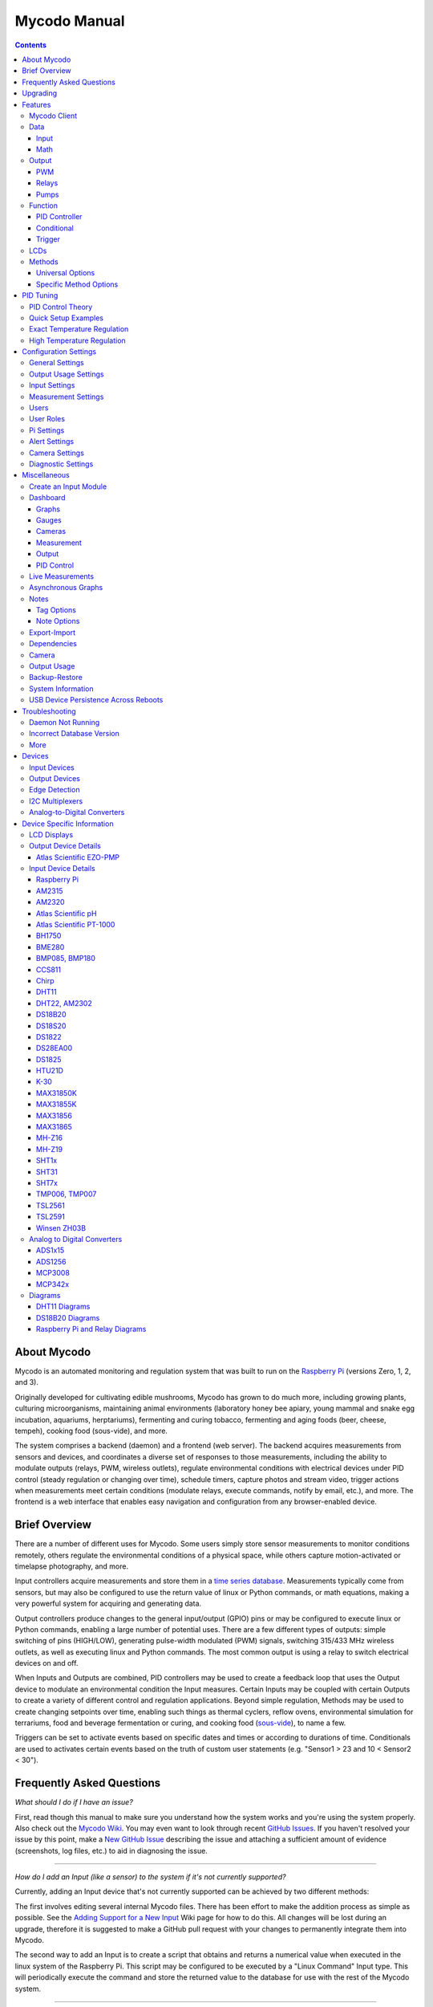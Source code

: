 -------------
Mycodo Manual
-------------

.. contents::
    :depth: 3


About Mycodo
============

Mycodo is an automated monitoring and regulation system that was built
to run on the `Raspberry Pi <https://en.wikipedia.org/wiki/Raspberry_Pi>`__
(versions Zero, 1, 2, and 3).

Originally developed for cultivating edible mushrooms, Mycodo has grown
to do much more, including growing plants, culturing microorganisms,
maintaining animal environments (laboratory honey bee apiary, young
mammal and snake egg incubation, aquariums, herptariums), fermenting and
curing tobacco, fermenting and aging foods (beer, cheese, tempeh), cooking
food (sous-vide), and more.

The system comprises a backend (daemon) and a frontend (web server).
The backend acquires measurements from sensors and devices, and
coordinates a diverse set of responses to those measurements, including
the ability to modulate outputs (relays, PWM, wireless outlets),
regulate environmental conditions with electrical devices under PID
control (steady regulation or changing over time), schedule timers,
capture photos and stream video, trigger actions when measurements meet
certain conditions (modulate relays, execute commands, notify by email,
etc.), and more. The frontend is a web interface that enables easy
navigation and configuration from any browser-enabled device.

Brief Overview
==============

There are a number of different uses for Mycodo. Some users simply store
sensor measurements to monitor conditions remotely, others regulate the
environmental conditions of a physical space, while others capture
motion-activated or timelapse photography, and more.

Input controllers acquire measurements and store them in a
`time series database <https://en.wikipedia.org/wiki/Time_series_database>`__.
Measurements typically come from sensors, but may also be configured to
use the return value of linux or Python commands, or math equations,
making a very powerful system for acquiring and generating data.

Output controllers produce changes to the general input/output (GPIO)
pins or may be configured to execute linux or Python commands, enabling
a large number of potential uses. There are a few different types of
outputs: simple switching of pins (HIGH/LOW), generating pulse-width
modulated (PWM) signals, switching 315/433 MHz wireless outlets, as well as
executing linux and Python commands. The most common output is using a relay
to switch electrical devices on and off.

When Inputs and Outputs are combined, PID controllers may be used to
create a feedback loop that uses the Output device to modulate an
environmental condition the Input measures. Certain Inputs may be coupled
with certain Outputs to create a variety of different control and
regulation applications. Beyond simple regulation, Methods may be used
to create changing setpoints over time, enabling such things as thermal
cyclers, reflow ovens, environmental simulation for terrariums, food and
beverage fermentation or curing, and cooking food
(`sous-vide <https://en.wikipedia.org/wiki/Sous-vide>`__), to name a
few.

Triggers can be set to activate events based on specific dates and times or
according to durations of time. Conditionals are used to activates certain
events based on the truth of custom user statements (e.g. "Sensor1 > 23 and 10
< Sensor2 < 30").

Frequently Asked Questions
==========================

*What should I do if I have an issue?*

First, read though this manual to make sure you understand how the
system works and you're using the system properly. Also check out the
`Mycodo Wiki <https://github.com/kizniche/Mycodo/wiki>`__. You may even
want to look through recent `GitHub
Issues <https://github.com/kizniche/Mycodo/issues>`__. If you haven't
resolved your issue by this point, make a `New GitHub
Issue <https://github.com/kizniche/Mycodo/issues/new>`__ describing the
issue and attaching a sufficient amount of evidence (screenshots, log
files, etc.) to aid in diagnosing the issue.

--------------

*How do I add an Input (like a sensor) to the system if it's not
currently supported?*

Currently, adding an Input device that's not currently supported can be
achieved by two different methods:

The first involves editing several internal Mycodo files. There has been
effort to make the addition process as simple as possible. See the
`Adding Support for a New Input <https://github.com/kizniche/Mycodo/wiki/Adding-Support-for-a-New-Input>`__
Wiki page for how to do this. All changes will be lost during an
upgrade, therefore it is suggested to make a GitHub pull request with
your changes to permanently integrate them into Mycodo.

The second way to add an Input is to create a script that obtains and
returns a numerical value when executed in the linux system of the
Raspberry Pi. This script may be configured to be executed by a "Linux
Command" Input type. This will periodically execute the command and
store the returned value to the database for use with the rest of the
Mycodo system.

--------------

*How do I set up simple regulation?*

Here is how I generally set up Mycodo to monitor and regulate:

1. Determine what environmental condition you want to measure or
   regulate. Consider the devices that must be coupled to achieve this.
   For instance, temperature regulation require a temperature sensor as
   the input and an electric heater (or cooler) as the output.
2. Determine what relays you will need to power your electric devices.
   The Raspberry Pi is capable of directly switching relays (using a
   3.3-volt signal). Remember to select a relay that can handle the load
   and doesn't exceed the maximum current draw from the Raspberry Pi
   GPIO pins.
3. See the `Device Specific Information <#device-specific-information>`__ for information about
   what sensors are supported. Acquire sensor(s) and relay(s) and
   connect them to the Raspberry Pi according to the manufacturer’s
   instructions.
4. On the ``Setup -> Data`` page, create a new input using the drop-down to select
   the correct sensor or input device. Configure the input with the
   correct communication pins and other options. Activate the input to
   begin recording measurements to the database.
5. Go to the ``Live`` page to ensure there is
   recent data being acquired from the input.
6. On the ``Setup -> Outputs`` page, add a relay and configure the GPIO pin that
   switches it, whether the relay switches On when the signal is HIGH or
   LOW, and what state (On or Off) to set the relay when Mycodo starts.
   A pulse-width modulated (PWM) output may also be used, among others.
7. Test the relay by switching it On and Off or generating a PWM signal
   from the ``Setup -> Outputs`` page and make sure the device connected to the
   relay turns On when you select "On", and Off when you select "Off".
8. On the ``Setup -> Functions`` page, create a PID controller with the
   appropriate input, output, and other parameters. Activate the PID
   controller.
9. On the ``Dash`` page, create a graph that includes
   the input measurement, the output that is being used by the PID, and
   the PID output and setpoint. This provides a good visualization for
   tuning the PID. See `Quick Setup Examples <#quick-setup-examples>`__
   for a greater detail of this process and tuning tips.

--------------

*Can I communicate with Mycodo from the command line?*

Yes, ~/Mycodo/mycodo/mycodo\_client.py has this functionality, but
there's a lot to be desired. Below may not be the most current list of
commands, so it's recommended to execute the installed symlink
``mycodo-client --help`` to see a full list with descriptions.

::

    pi@raspberry:~ $ mycodo-client --help
    usage: mycodo-client [-h] [--activatecontroller CONTROLLER ID]
                         [--deactivatecontroller CONTROLLER ID] [--pid_pause ID]
                         [--pid_hold ID] [--pid_resume ID] [--pid_get_setpoint ID]
                         [--pid_get_error ID] [--pid_get_integrator ID]
                         [--pid_get_derivator ID] [--pid_get_kp ID]
                         [--pid_get_ki ID] [--pid_get_kd ID]
                         [--pid_set_setpoint ID SETPOINT]
                         [--pid_set_integrator ID INTEGRATOR]
                         [--pid_set_derivator ID DERIVATOR] [--pid_set_kp ID KP]
                         [--pid_set_ki ID KI] [--pid_set_kd ID KD] [-c] [--ramuse]
                         [--lcd_backlight_on LCDID] [--lcd_backlight_off LCDID]
                         [--lcd_reset LCDID] [--output_state OUTPUTID]
                         [--output_currently_on OUTPUTID] [--outputoff OUTPUTID]
                         [--outputon OUTPUTID] [--duration SECONDS]
                         [--dutycycle DUTYCYCLE] [-t]

    Client for Mycodo daemon.

    optional arguments:
      -h, --help            show this help message and exit
      --activatecontroller CONTROLLER ID
                            Activate controller. Options: Conditional, LCD, Math,
                            PID, Input
      --deactivatecontroller CONTROLLER ID
                            Deactivate controller. Options: Conditional, LCD,
                            Math, PID, Input
      --pid_pause ID        Pause PID controller.
      --pid_hold ID         Hold PID controller.
      --pid_resume ID       Resume PID controller.
      --pid_get_setpoint ID
                            Get the setpoint value of the PID controller.
      --pid_get_error ID    Get the error value of the PID controller.
      --pid_get_integrator ID
                            Get the integrator value of the PID controller.
      --pid_get_derivator ID
                            Get the derivator value of the PID controller.
      --pid_get_kp ID       Get the Kp gain of the PID controller.
      --pid_get_ki ID       Get the Ki gain of the PID controller.
      --pid_get_kd ID       Get the Kd gain of the PID controller.
      --pid_set_setpoint ID SETPOINT
                            Set the setpoint value of the PID controller.
      --pid_set_integrator ID INTEGRATOR
                            Set the integrator value of the PID controller.
      --pid_set_derivator ID DERIVATOR
                            Set the derivator value of the PID controller.
      --pid_set_kp ID KP    Set the Kp gain of the PID controller.
      --pid_set_ki ID KI    Set the Ki gain of the PID controller.
      --pid_set_kd ID KD    Set the Kd gain of the PID controller.
      -c, --checkdaemon     Check if all active daemon controllers are running
      --ramuse              Return the amount of ram used by the Mycodo daemon
      --lcd_backlight_on LCDID
                            Turn on LCD backlight with LCD ID
      --lcd_backlight_off LCDID
                            Turn off LCD backlight with LCD ID
      --lcd_reset LCDID     Reset LCD with LCD ID
      --output_state OUTPUTID
                            State of output with output ID
      --output_currently_on OUTPUTID
                            How many seconds an output has currently been active
                            for
      --outputoff OUTPUTID  Turn off output with output ID
      --outputon OUTPUTID   Turn on output with output ID
      --duration SECONDS    Turn on output for a duration of time (seconds)
      --dutycycle DUTYCYCLE
                            Turn on PWM output for a duty cycle (%)
      -t, --terminate       Terminate the daemon


--------------

*Can I variably-control the speed of motors or other devices with the
PWM output signal from the PID?*

Yes, as long as you have the proper hardware to do that. The PWM signal
being produced by the PID should be handled appropriately, whether by a
fast-switching solid state relay, an
`AC modulation circuit <#schematics-for-ac-modulation>`__,
`DC modulation circuit <#schematics-for-dc-fan-control>`__, or something else.

--------------

*I have a PID controller that uses one temperature sensor. If this sensor stops working, my entire PID controller stops working. Is there a way to prevent this by setting up a second sensor to be used in case the first one fails?*

Yes, you can use as many sensors as you would like to create a redundant system so your PID doesn't stop working if one or more sensors fail. To do this, follow the below instructions:

1. Add and activate all your sensors. For this example, we will use three temperature sensors, Sensor1, Sensor2, and Sensor3, that return measurements in degrees Celsius.
2. Go to the Setup -> Data page and add the Math controller "Redundancy".
3. In the options of the Redundancy controller, set the Period, Start Offset, and Max Age.
4. In the options of the Redundancy controller, select Sensor1, Sensor2, and Sensor3 for the Input option and click Save.
5. In the options of the Redundancy controller, change the order you wish to use the sensors under Order of Use. For this example, we will use the default order (Sensor1, Sensor2, Sensor3).
6. In the options of the Redundancy controller, under Measurement Settings, select Celsius for the Measurement Unit and click Save under Measurement Settings.
7. Activate the Redundancy Math controller.
8. Go to the Live page and verify the Redundancy Math controller is working correctly by returning a value from one of the three selected Inputs. If the first sensor is working correctly, it should return this value. You can deactivate the first sensor (mimicking the first sensor stopped working) and see if the second sensor's value is then returned.
9. Go to the Setup -> Functions page and select the new Redundancy Math controller for the PID Measurement option.

The PID controller will now use the measurement returned from the Redundancy Math controller, which in turn will acquire its measurement in the following way:

If a measurement can be found within the Max Age for Sensor1, the measurement for Sensor1 will be returned. If a measurement from Sensor1 could not be acquired, and if a measurement can be found within the Max Age for Sensor2, the measurement for Sensor2 will be returned. If a measurement from Sensor2 could not be acquired, and if a measurement can be found within the Max Age for Sensor3, the measurement for Sensor3 will be returned. If a measurement from Sensor3 could not be acquired, then the Redundancy Math controller will not return a measurement at all (indicating all three sensors are not working). It is advised to set up a Conditional to send a notification email to yourself if one or more measurements are unable to be acquired.

--------------

Upgrading
=========

``[Gear Icon] -> Upgrade``

If you already have Mycodo installed (version >= 4.0.0), you can perform
an upgrade to the latest
`Mycodo Release <https://github.com/kizniche/Mycodo/releases>`__ by either using
the Upgrade option in the web interface (recommended) or by issuing the
following command in a terminal. A log of the upgrade process is created
at ``/var/log/mycodo/mycodoupgrade.log``

::

    sudo /bin/bash ~/Mycodo/mycodo/scripts/upgrade_commands.sh upgrade

Features
========

The following sections describe the essential modules of Mycodo that can
be used to perform functions or communicate with other parts of Mycodo.
Each section performs specific tasks or groups of related tasks.

Mycodo Client
-------------

-a      Output all.
-b      Output both (this description is quite
        long).
-c arg  Output just arg.
--long  Output all day long.

-p     This option has two paragraphs in the
       description. This is the first.

       This is the second.  Blank lines may be
       omitted between options (as above) or
       left in (as here and below).
-test  this is a test

--very-long-option  A VMS-style option.  Note
                    the adjustment for the
                    required two spaces.

--an-even-longer-option   The description can
                          also start on the
                          next line.

-2, --two  This option has two variants.

-f FILE, --file=FILE  These two options are
                      synonyms; both have
                      arguments.

/V  A VMS/DOS-style option.


Data
----

``Setup -> Data``

Data includes controllers that produce and store data in the measurement
database. Input controllers generally acquire measurements from sensors,
but they may also come from executed commands. Math controllers, on the
other hand, perform math on already-stored values to create new values
that are stored.

Input
`````

Inputs (such as sensors or analog signals) measure environmental
conditions, which will be stored in a time-series database (InfluxDB).
This database will provide measurements for `Graphs <#graphs>`__,
`LCDs <#lcds>`__, `PID Controllers <#pid-controllers>`__,
`Conditional Statements <#conditional-statements>`__, and other parts of Mycodo to
operate from.

In addition to several supported sensors and devices, a Linux command
may be specified that will be executed and the return value stored in
the measurement database to be used throughout the Mycodo system.

+-----------------------+-------------------------------------------------+
| Setting               | Description                                     |
+=======================+=================================================+
| Activate              | After the sensor has been properly configured,  |
|                       | activation begins acquiring measurements from   |
|                       | the sensor. Any activated conditional           |
|                       | statements will now being operating.            |
+-----------------------+-------------------------------------------------+
| Deactivate            | Deactivation stops measurements from being      |
|                       | acquired from the sensor. All associated        |
|                       | conditional statements will cease to operate.   |
+-----------------------+-------------------------------------------------+
| Save                  | Save the current configuration entered into the |
|                       | input boxes for a particular sensor.            |
+-----------------------+-------------------------------------------------+
| Delete                | Delete a particular sensor.                     |
+-----------------------+-------------------------------------------------+
| Acquire Measurements  | Force the input to conduct measurements and     |
| Now                   | them in the database.                           |
+-----------------------+-------------------------------------------------+
| Up/Down               | Move a particular sensor up or down in the      |
|                       | order displayed.                                |
+-----------------------+-------------------------------------------------+
| Power Output          | Select a output that powers the sensor. This    |
|                       | enables powering cycling (turn off then on)     |
|                       | when the sensor returns 3 consecutive errors to |
|                       | attempt to fix the issue. Transistors may also  |
|                       | be used instead of a relay (note: NPN           |
|                       | transistors are preferred over PNP for powering |
|                       | sensors).                                       |
+-----------------------+-------------------------------------------------+
| Location              | Depending on what sensor is being used, you     |
|                       | will need to either select a serial number      |
|                       | (DS18B20 temperature sensor), a GPIO pin (in    |
|                       | the case of sensors read by a GPIO), or an I2C  |
|                       | address. or other.                              |
+-----------------------+-------------------------------------------------+
| I2C Bus               | The bus to be used to communicate with the I2C  |
|                       | address.                                        |
+-----------------------+-------------------------------------------------+
| Period (seconds)      | After the sensor is successfully read and a     |
|                       | database entry is made, this is the duration of |
|                       | time waited until the sensor is measured again. |
+-----------------------+-------------------------------------------------+
| Measurement Unit      | Select the unit to save the measurement as      |
|                       | (only available for select measurements).       |
+-----------------------+-------------------------------------------------+
| Pre Output            | If you require a output to be activated before  |
|                       | a measurement is made (for instance, if you     |
|                       | have a pump that extracts air to a chamber      |
|                       | where the sensor resides), this is the output   |
|                       | number that will be activated. The output will  |
|                       | be activated for a duration defined by the Pre  |
|                       | Duration, then once the output turns off, a     |
|                       | measurement by the sensor is made.              |
+-----------------------+-------------------------------------------------+
| Pre Output Duration   | This is the duration of time that the Pre       |
| (seconds)             | Output runs for before the sensor measurement   |
|                       | is obtained.                                    |
+-----------------------+-------------------------------------------------+
| Pre Output During     | If enabled, the Pre Output stays on during the  |
| Measurement           | acquisition of a measurement. If disabled, the  |
|                       | Pre Output is turned off directly before        |
|                       | acquiring a measurement.                        |
+-----------------------+-------------------------------------------------+
| Command               | A linux command (executed as the user 'mycodo') |
|                       | that the return value becomes the measurement   |
+-----------------------+-------------------------------------------------+
| Command Measurement   | The measured condition (e.g. temperature,       |
|                       | humidity, etc.) from the linux command          |
+-----------------------+-------------------------------------------------+
| Command Units         | The units of the measurement condition from the |
|                       | linux command                                   |
+-----------------------+-------------------------------------------------+
| Edge                  | Edge sensors only: Select whether the Rising or |
|                       | Falling (or both) edges of a changing voltage   |
|                       | are detected. A number of devices to do this    |
|                       | when in-line with a circuit supplying a         |
|                       | 3.3-volt input signal to a GPIO, such as simple |
|                       | mechanical switch, a button, a magnet           |
|                       | (reed/hall) sensor, a PIR motion detector, and  |
|                       | more.                                           |
+-----------------------+-------------------------------------------------+
| Bounce Time (ms)      | Edge sensors only: This is the number of        |
|                       | milliseconds to bounce the input signal. This   |
|                       | is commonly called debouncing a signal [1]      |
|                       | and may be necessary if using a mechanical      |
|                       | circuit.                                        |
+-----------------------+-------------------------------------------------+
| Reset Period          | Edge sensors only: This is the period of time   |
| (seconds)             | after an edge detection that another edge will  |
|                       | not be recorded. This enables devices such as   |
|                       | PIR motion sensors that may stay activated for  |
|                       | longer periods of time.                         |
+-----------------------+-------------------------------------------------+
| Measurement           | Analog-to-digital converter only: The type of   |
|                       | measurement being acquired by the ADC. For      |
|                       | instance, if the resistance of a photocell is   |
|                       | being measured through a voltage divider, this  |
|                       | measurement would be "light".                   |
+-----------------------+-------------------------------------------------+
| Units                 | Analog-to-digital converter only: This is the   |
|                       | unit of the measurement. With the above example |
|                       | of "light" as the measurement, the unit may be  |
|                       | "lux" or "intensity".                           |
+-----------------------+-------------------------------------------------+
| BT Adapter            | The Bluetooth adapter to communicate with the   |
|                       | input.                                          |
+-----------------------+-------------------------------------------------+
| Clock Pin             | The GPIO (using BCM numbering) connected to the |
|                       | Clock pin of the ADC                            |
+-----------------------+-------------------------------------------------+
| CS Pin                | The GPIO (using BCM numbering) connected to the |
|                       | CS pin of the ADC                               |
+-----------------------+-------------------------------------------------+
| MISO Pin              | The GPIO (using BCM numbering) connected to the |
|                       | MISO pin of the ADC                             |
+-----------------------+-------------------------------------------------+
| MOSI Pin              | The GPIO (using BCM numbering) connected to the |
|                       | MOSI pin of the ADC                             |
+-----------------------+-------------------------------------------------+
| RTD Probe Type        | Select to measure from a PT100 or PT1000 probe. |
+-----------------------+-------------------------------------------------+
| Resistor Reference    | If your reference resistor is not the default   |
| (Ohm)                 | (400 Ohm for PT100, 4000 Ohm for PT1000), you   |
|                       | can manually set this value. Several            |
|                       | manufacturers now use 430 Ohm resistors on      |
|                       | their circuit boards, therefore it's            |
|                       | recommended to verify the accuracy of your      |
|                       | measurements and adjust this value if           |
|                       | necessary.                                      |
+-----------------------+-------------------------------------------------+
| Channel               | Analog-to-digital converter only: This is the   |
|                       | channel to obtain the voltage measurement from  |
|                       | the ADC.                                        |
+-----------------------+-------------------------------------------------+
| Gain                  | Analog-to-digital converter only: set the gain  |
|                       | when acquiring the measurement.                 |
+-----------------------+-------------------------------------------------+
| Sample Speed          | Analog-to-digital converter only: set the       |
|                       | sample speed (typically samples per second).    |
+-----------------------+-------------------------------------------------+
| Volts Min             | Analog-to-digital converter only: What is the   |
|                       | minimum voltage to use when scaling to produce  |
|                       | the unit value for the database. For instance,  |
|                       | if your ADC is not expected to measure below    |
|                       | 0.2 volts for your particular circuit, set this |
|                       | to "0.2".                                       |
+-----------------------+-------------------------------------------------+
| Volts Max             | Analog-to-digital converter only: This is       |
|                       | similar to the Min option above, however it is  |
|                       | setting the ceiling to the voltage range. Units |
|                       | Min Analog-to-digital converter only: This      |
|                       | value will be the lower value of a range that   |
|                       | will use the Min and Max Voltages, above, to    |
|                       | produce a unit output. For instance, if your    |
|                       | voltage range is 0.0 - 1.0 volts, and the unit  |
|                       | range is 1 - 60, and a voltage of 0.5 is        |
|                       | measured, in addition to 0.5 being stored in    |
|                       | the database, 30 will be stored as well. This   |
|                       | enables creating calibrated scales to use with  |
|                       | your particular circuit.                        |
+-----------------------+-------------------------------------------------+
| Units Max             | Analog-to-digital converter only: This is       |
|                       | similar to the Min option above, however it is  |
|                       | setting the ceiling to the unit range.          |
+-----------------------+-------------------------------------------------+
| Weighting             | The This is a number between 0 and 1 and        |
|                       | indicates how much the old reading affects the  |
|                       | new reading. It defaults to 0 which means the   |
|                       | old reading has no effect. This may be used to  |
|                       | smooth the data.                                |
+-----------------------+-------------------------------------------------+
| Pulses Per Rev        | The number of pulses for a complete revolution. |
+-----------------------+-------------------------------------------------+
| Port                  | The server port to be queried (Server Port Open |
|                       | input).                                         |
+-----------------------+-------------------------------------------------+
| Times to Check        | The number of times to attempt to ping a server |
|                       | (Server Ping input).                            |
+-----------------------+-------------------------------------------------+
| Deadline (seconds)    | The maximum amount of time to wait for each     |
|                       | ping attempt, after which 0 (offline) will be   |
|                       | returned (Server Ping input).                   |
+-----------------------+-------------------------------------------------+

1. `Debouncing a signal <http://kylegabriel.com/projects/2016/02/morse-code-translator.html#debouncing>`__

Math
````

Math controllers allow one or more Inputs to have math applied to
produce a new value that may be used within Mycodo.

+---------------------------------+-------------------------------------------------+
| Type                            | Description                                     |
+=================================+=================================================+
| Average (Multiple Measurements) | Stores the statistical mean of multiple         |
|                                 | selected measurements.                          |
+---------------------------------+-------------------------------------------------+
| Average (Single Measurement)    | Stores the statistical mean of one selected     |
|                                 | measurement over a duration of time determined  |
|                                 | by the Max Age (seconds) option.                |
+---------------------------------+-------------------------------------------------+
| Difference                      | Stores the mathematical difference (value\_1 -  |
|                                 | value\_2).                                      |
+---------------------------------+-------------------------------------------------+
| Equation                        | Stores the calculated value of an equation.     |
+---------------------------------+-------------------------------------------------+
| Redundancy                      | Select multiple Inputs and if one input isn't   |
|                                 | available, the next measurement will be used.   |
|                                 | For example, this is useful if an Input stops   |
|                                 | but you don't want a PID controller to stop     |
|                                 | working if there is another measurement that    |
|                                 | can be used. More than one Input can be         |
|                                 | and the preferred Order of Use can be defined.  |
+---------------------------------+-------------------------------------------------+
| Verification                    | Ensures the greatest difference between any     |
|                                 | selected Inputs is less than Max Difference,    |
|                                 | and if so, stores the average of the selected   |
|                                 | measurements.                                   |
+---------------------------------+-------------------------------------------------+
| Median                          | Stores the statistical median from the selected |
|                                 | measurements.                                   |
+---------------------------------+-------------------------------------------------+
| Maximum                         | Stores the largest measurement from the         |
|                                 | selected measurements.                          |
+---------------------------------+-------------------------------------------------+
| Minimum                         | Stores the smallest measurement from the        |
|                                 | selected measurements.                          |
+---------------------------------+-------------------------------------------------+
| Humidity                        | Calculates and stores the percent relative      |
|                                 | humidity from the dry-bulb and wet-bulb         |
|                                 | temperatures, and optional pressure.            |
+---------------------------------+-------------------------------------------------+


+-----------------------+-------------------------------------------------+
| Setting               | Description                                     |
+=======================+=================================================+
| Input                 | Select the Inputs to use with the particular    |
|                       | Math controller                                 |
+-----------------------+-------------------------------------------------+
| Period (seconds)      | The duration of time between calculating and    |
|                       | storing a new value                             |
+-----------------------+-------------------------------------------------+
| Max Age (seconds)     | The maximum allowed age of the Input            |
|                       | measurements. If an Input measurement is older  |
|                       | than this period, the calculation is cancelled  |
|                       | and the new value is not stored in the          |
|                       | database. Consequently, if another controller   |
|                       | has a Max Age set and cannot retrieve a current |
|                       | Math value, it will cease functioning. A PID    |
|                       | controller, for instance, may stop regulating   |
|                       | if there is no new Math value created,          |
|                       | preventing the PID controller from continuing   |
|                       | to run when it should not.                      |
+-----------------------+-------------------------------------------------+
| Start Offset (seconds)| Wait this duration before attempting the first  |
|                       | calculation/measurement.                        |
+-----------------------+-------------------------------------------------+
| Measurement           | This is the condition being measured. For       |
|                       | instance, if all of the selected measurements   |
|                       | are temperature, this should also be            |
|                       | temperature. A list of the pre-defined          |
|                       | measurements that may be used is below.         |
+-----------------------+-------------------------------------------------+
| Units                 | This is the units to display along with the     |
|                       | measurement, on Graphs. If a pre-defined        |
|                       | measurement is used, this field will default to |
|                       | the units associated with that measurement.     |
+-----------------------+-------------------------------------------------+
| Reverse Equation      | For Difference calculations, this will reverse  |
|                       | the equation order, from ``value_1 - value_2``  |
|                       | to ``value_2 - value_1``.                       |
+-----------------------+-------------------------------------------------+
| Absolute Value        | For Difference calculations, this will yield an |
|                       | absolute value (positive number).               |
+-----------------------+-------------------------------------------------+
| Max Difference        | If the difference between any selected Input is |
|                       | greater than this value, no new value will be   |
|                       | stored in the database.                         |
+-----------------------+-------------------------------------------------+
| Dry-Bulb Temperature  | The measurement that will serve as the dry-bulb |
|                       | temperature (this is the warmer of the two      |
|                       | temperature measurements)                       |
+-----------------------+-------------------------------------------------+
| Wet-Bulb Temperature  | The measurement that will serve as the wet-bulb |
|                       | temperature (this is the colder of the two      |
|                       | temperature measurements)                       |
+-----------------------+-------------------------------------------------+
| Pressure              | This is an optional pressure measurement that   |
|                       | can be used to calculate the percent relative   |
|                       | humidity. If disabled, a default 101325 Pa will |
|                       | be used in the calculation.                     |
+-----------------------+-------------------------------------------------+
| Equation              | An equation that will be solved with Python's   |
|                       | eval() function. Let "x" represent the input    |
|                       | value. Valid equation symbols include: + - \* / |
|                       | ^                                               |
+-----------------------+-------------------------------------------------+
| Order of Use          | This is the order in which the selected Inputs  |
|                       | will be used. This must be a comma separated    |
|                       | list of Input IDs (integers, not UUIDs).        |
+-----------------------+-------------------------------------------------+

Output
------

``Setup -> Outputs``

Outputs are various signals that can be generated that operate devices.
An output can be a PWM signal, a simple HIGH/LOW signal to operate a
relay, a 315/433 MHz signal to switch a radio frequency-operated relay,
driving of pumps and motors, or an execution of a linux or Python command,
to name a few.


+-----------------------+-------------------------------------------------+
| Setting               | Description                                     |
+=======================+=================================================+
| Pin                   | This is the GPIO that will be the signal to the |
|                       | output, using BCM numbering.                    |
+-----------------------+-------------------------------------------------+
| WiringPi Pin          | This is the GPIO that will be the signal to the |
|                       | output, using WiringPi numbering.               |
+-----------------------+-------------------------------------------------+
| On Trigger            | This is the state of the GPIO to signal the     |
|                       | output to turn the device on. HIGH will send a  |
|                       | 3.3-volt signal and LOW will send a 0-volt      |
|                       | signal. If you output completes the circuit     |
|                       | (and the device powers on) when a 3.3-volt      |
|                       | signal is sent, then set this to HIGH. If the   |
|                       | device powers when a 0-volt signal is sent, set |
|                       | this to LOW.                                    |
+-----------------------+-------------------------------------------------+
| Protocol              | This is the protocol to use to transmit via     |
|                       | 315/433 MHz. Default is 1, but if this doesn't  |
|                       | work, increment the number.                     |
+-----------------------+-------------------------------------------------+
| UART Device           | The UART device connected to the device.        |
+-----------------------+-------------------------------------------------+
| Baud Rate             | The baud rate of the UART device.               |
+-----------------------+-------------------------------------------------+
| I2C Address           | The I2C address of the device.                  |
+-----------------------+-------------------------------------------------+
| I2C Bus               | The I2C bus the device is connected to.         |
+-----------------------+-------------------------------------------------+
| Flow Rate             | The flow rate to dispense the volume (ml/min).  |
+-----------------------+-------------------------------------------------+
| Pulse Length          | This is the pulse length to transmit via        |
|                       | 315/433 MHz. Default is 189 ms.                 |
+-----------------------+-------------------------------------------------+
| Bit Length            | This is the bit length to transmit via 315/433  |
|                       | MHz. Default is 24-bit.                         |
+-----------------------+-------------------------------------------------+
| On Command            | This is the command used to turn the output on. |
|                       | For wireless relays, this is the numerical      |
|                       | command to be transmitted, and for command      |
|                       | outputs this is the command to be executed.     |
|                       | Commands may be for the linux terminal or       |
|                       | Python 3 (depending on which output type        |
|                       | selected).                                      |
+-----------------------+-------------------------------------------------+
| Off Command           | This is the command used to turn the output     |
|                       | off. For wireless relays, this is the numerical |
|                       | command to be transmitted, and for command      |
|                       | outputs this is the command to be executed.     |
|                       | Commands may be for the linux terminal or       |
|                       | Python 3 (depending on which output type        |
|                       | selected).                                      |
+-----------------------+-------------------------------------------------+
| PWM Command           | This is the command used to set the duty cycle. |
|                       | The string "((duty\_cycle))" in the command     |
|                       | will be replaced with the actual duty cycle     |
|                       | before the command is executed. Ensure          |
|                       | "((duty\_cycle))" is included in your command   |
|                       | for this feature to work correctly. Commands    |
|                       | may be for the linux terminal or Python 3       |
|                       | (depending on which output type selected).      |
+-----------------------+-------------------------------------------------+
| Current Draw (amps)   | The is the amount of current the device powered |
|                       | by the output draws. Note: this value should be |
|                       | calculated based on the voltage set in the      |
|                       | `Output Usage                                   |
|                       | Settings <#output-usage-settings>`__.           |
+-----------------------+-------------------------------------------------+
| Start State           | This specifies whether the output should be ON  |
|                       | or OFF when mycodo initially starts. Wireless   |
|                       | relays have an additional option 'Neither'      |
|                       | which will not issue an on or off command when  |
|                       | Mycodo starts or stops.                         |
+-----------------------+-------------------------------------------------+
| Trigger at Startup    | Select to enable triggering Functions (such as  |
|                       | Output Triggers) when Mycodo starts and if      |
|                       | Start State is set to ON.                       |
+-----------------------+-------------------------------------------------+
| Seconds to turn On    | This is a way to turn a output on for a         |
|                       | specific duration of time. This can be useful   |
|                       | for testing the outputs and powered devices or  |
|                       | the measured effects a device may have on an    |
|                       | environmental condition.                        |
+-----------------------+-------------------------------------------------+

PWM
```

Pulse-width modulation (PWM) is a modulation technique used to encode a
message into a pulsing signal, at a specific frequency in Hertz (Hz).
The average value of voltage (and current) fed to the load is controlled
by turning the switch between supply and load on and off at a fast rate.
The longer the switch is on compared to the off periods, the higher the
total power supplied to the load.

The PWM switching frequency has to be much higher than what would affect
the load (the device that uses the power), which is to say that the
resultant waveform perceived by the load must be as smooth as possible.
The rate (or frequency) at which the power supply must switch can vary
greatly depending on load and application, for example

    Switching has to be done several times a minute in an electric
    stove; 120 Hz in a lamp dimmer; between a few kilohertz (kHz) to
    tens of kHz for a motor drive; and well into the tens or hundreds of
    kHz in audio amplifiers and computer power supplies.

The term duty cycle describes the proportion of 'on' time to the regular
interval or 'period' of time; a low duty cycle corresponds to low power,
because the power is off for most of the time. Duty cycle is expressed
in percent, 100% being fully on.

PWM pins can be set up on the ``Setup -> Outputs``` page, then it may be used by a PWM
PID Controller.

+-----------------------+-------------------------------------------------+
| Setting               | Description                                     |
+=======================+=================================================+
| Library               | Select the method for producing the PWM signal. |
|                       | Hardware pins can produce up to a 30 MHz PWM    |
|                       | signal, while any other (non-hardware PWM) pin  |
|                       | can produce up to a 40 kHz PWM signal. See the  |
|                       | table, below, for the hardware pins on various  |
|                       | Pi boards.                                      |
+-----------------------+-------------------------------------------------+
| BCM Pin               | This is the GPIO that will output the PWM       |
|                       | signal, using BCM numbering.                    |
+-----------------------+-------------------------------------------------+
| Hertz                 | This is frequency of the PWM signal.            |
+-----------------------+-------------------------------------------------+
| Duty Cycle            | This is the proportion of the time on to the    |
|                       | time off, expressed in percent (0 - 100).       |
+-----------------------+-------------------------------------------------+
| Current Draw (amps)   | This is the current draw, in amps, when the     |
|                       | duty cycle is 100%. Note: this value should be  |
|                       | calculated based on the voltage set in the      |
|                       | `Output Usage                                   |
|                       | Settings <#output-usage-settings>`__.           |
+-----------------------+-------------------------------------------------+

Non-hardware PWM Pins
'''''''''''''''''''''

When using non-hardware PWM pins, there are only certain frequencies
that can be used. These frequencies in Hertz are 40000, 20000, 10000,
8000, 5000, 4000, 2500, 2000, 1600, 1250, 1000, 800, 500, 400, 250, 200,
100, and 50 Hz. If you attempt to set a frequency that is not listed
here, the nearest frequency from this list will be used.

Hardware PWM Pins
'''''''''''''''''

The exact frequency may be set when using hardware PWM pins. The same
PWM channel is available on multiple GPIO. The latest frequency and duty
cycle setting will be used by all GPIO pins which share a PWM channel.

+-----------+---------------+-----------------------------+
| BCM Pin   | PWM Channel   | Raspberry Pi Version        |
+===========+===============+=============================+
| 12        | 0             | All models except A and B   |
+-----------+---------------+-----------------------------+
| 13        | 1             | All models except A and B   |
+-----------+---------------+-----------------------------+
| 18        | 0             | All models                  |
+-----------+---------------+-----------------------------+
| 19        | 1             | All models except A and B   |
+-----------+---------------+-----------------------------+
| 40        | 0             | Compute module only         |
+-----------+---------------+-----------------------------+
| 41        | 1             | Compute module only         |
+-----------+---------------+-----------------------------+
| 45        | 1             | Compute module only         |
+-----------+---------------+-----------------------------+
| 52        | 0             | Compute module only         |
+-----------+---------------+-----------------------------+
| 53        | 1             | Compute module only         |
+-----------+---------------+-----------------------------+

Schematics for DC Fan Control
'''''''''''''''''''''''''''''

Below are hardware schematics that enable controlling direct current
(DC) fans from the PWM output from Mycodo.

PWM output controlling a 12-volt DC fan (such as a PC fan)

|Schematic: PWM output modulating alternating current (AC) at 1% duty
cycle (1of2)| 

Schematics for AC Modulation
''''''''''''''''''''''''''''

Below are hardware schematics that enable the modulation of alternating
current (AC) from the PWM output from Mycodo.

PWM output modulating alternating current (AC) at 1% duty cycle

|Schematic: PWM output modulating alternating current (AC) at 1% duty
cycle (2of2)| 

PWM output modulating alternating current (AC) at 50% duty cycle

|Schematic: PWM output modulating alternating current (AC) at 50% duty
cycle| 

PWM output modulating alternating current (AC) at 99% duty cycle

|Schematic: PWM output modulating alternating current (AC) at 99% duty
cycle| 

Relays
``````

Relays are electromechanical or solid-state devices that enable a small
voltage signal (such as from a microprocessor) to activate a much larger
voltage, without exposing the low-voltage system to the dangers of the
higher voltage.

Add and configure outputs in the Output tab. Outputs must be properly
set up before PID regulation can be achieved.

Wired
'''''

To set up a wired relay, set the "GPIO Pin" to the BCM GPIO number of
each pin that activates each relay. *On Trigger* should be set to the
signal that activates the relay (the device attached to the relay turns
on). If your relay activates when the potential across the coil is
0-volts, set *On Trigger* to "Low", otherwise if your relay activates
when the potential across the coil is 3.3-volts (or whatever switching
voltage you are using, if not being driven by the GPIO pin), set it to
"High".

Wireless
''''''''

Certain 315/433 MHz wireless relays may be used, however you will need to
set the pin of the transmitter (using BCM numbering), pulse length,
bit length, protocol, on command, and off command. To determine your On
and Off commands, connect a 315/433 MHz receiver to your Pi, then run the
receiver script, below, replacing 17 with the pin your receiver is
connected to (using BCM numbering), and press one of the buttons on your
remote (either on or off) to detect the numeric code associated with that button.

::

    sudo ~/Mycodo/env/bin/python ~/Mycodo/mycodo/devices/wireless_rpi_rf.py -d 2 -g 17

433 MHz wireless relays have been successfully tested with SMAKN 433MHz
RF Transmitters/Receivers and Etekcity Wireless Remote Control
Electrical Outlets (see
`Issue 88 <https://github.com/kizniche/Mycodo/issues/88>`__ for more
information). If you have a 315/433 MHz transmitter/receiver and a wireless
relay that does not work with the current code, submit a
`new issue <https://github.com/kizniche/Mycodo/issues/new>`__ with details of
your hardware.

Command
'''''''

Another option for output control is to execute a terminal command when
the output is turned on, off, or a duty cycle. Commands will be executed
as the user 'root'.

Wireless and Command Output Note: Since the wireless protocol only
allows 1-way communication to 315/433 MHz devices, wireless relays are
assumed to be off until they are turned on, and therefore will appear
red (off) when added. If a wireless relay is turned off or on outside
Mycodo (by a remote, for instance), Mycodo will ***not*** be able to
determine the state of the relay and will indicate whichever state the
relay was last. This is, if Mycodo turns the wireless relay on, and a
remote is used to turn the relay off, Mycodo will still assume the relay
is on.

Pumps
`````

Currently, only one pump is supported, the `Atlas Scientific EZO-PMP peristaltic pump <#atlas-scientific-ezo-pmp>`__.

Function
--------

``Setup -> Functions``

Functions couple Inputs with Outputs to perform specific tasks. For
example, this could be regulation of temperature with a temperature
sensor and heater with a PID Controller.

PID Controller
``````````````

A
`proportional-derivative-integral (PID) controller <https://en.wikipedia.org/wiki/PID_controller>`__
is a control loop feedback mechanism used throughout industry for controlling
systems. It efficiently brings a measurable condition, such as the
temperature, to a desired state and maintains it there with little
overshoot and oscillation. A well-tuned PID controller will raise to the
setpoint quickly, have minimal overshoot, and maintain the setpoint with
little oscillation.

PID settings may be changed while the PID is activated and the new
settings will take effect immediately. If settings are changed while the
controller is paused, the values will be used once the controller
resumes operation.

+-----------------------+-------------------------------------------------+
| Setting               | Description                                     |
+=======================+=================================================+
| Activate/Deactivate   | Turn a particular PID controller on or off.     |
+-----------------------+-------------------------------------------------+
| Pause                 | When paused, the control variable will not be   |
|                       | updated and the PID will not turn on the        |
|                       | associated outputs. Settings can be changed     |
|                       | without losing current PID output values.       |
+-----------------------+-------------------------------------------------+
| Hold                  | When held, the control variable will not be     |
|                       | updated but the PID will turn on the associated |
|                       | outputs, Settings can be changed without losing |
|                       | current PID output values.                      |
+-----------------------+-------------------------------------------------+
| Resume                | Resume a PID controller from being held or      |
|                       | paused.                                         |
+-----------------------+-------------------------------------------------+
| Direction             | This is the direction that you wish to          |
|                       | regulate. For example, if you only require the  |
|                       | temperature to be raised, set this to "Up," but |
|                       | if you require regulation up and down, set this |
|                       | to "Both."                                      |
+-----------------------+-------------------------------------------------+
| Period                | This is the duration between when the PID       |
|                       | acquires a measurement, the PID is updated, and |
|                       | the output is modulated.                        |
+-----------------------+-------------------------------------------------+
| Start Offset (seconds)| Wait this duration before attempting the first  |
|                       | calculation/measurement.                        |
+-----------------------+-------------------------------------------------+
| Max Age               | The time (in seconds) that the sensor           |
|                       | measurement age is required to be less than. If |
|                       | the measurement is not younger than this age,   |
|                       | the measurement is thrown out and the PID will  |
|                       | not actuate the output. This is a safety        |
|                       | measure to ensure the PID is only using recent  |
|                       | measurements.                                   |
+-----------------------+-------------------------------------------------+
| Setpoint              | This is the specific point you would like the   |
|                       | environment to be regulated at. For example, if |
|                       | you would like the humidity regulated to 60%,   |
|                       | enter 60.                                       |
+-----------------------+-------------------------------------------------+
| Band (+/- Setpoint)   | Hysteresis option. If set to a non-0 value, the |
|                       | setpoint will become a band, which will be      |
|                       | between the band\_max=setpoint+band and         |
|                       | band\_min=setpoint-band. If Raising, the PID    |
|                       | will raise above band\_max, then wait until the |
|                       | condition falls below band\_min to resume       |
|                       | regulation. If Lowering, the PID will lower     |
|                       | below band\_min, then wait until the condition  |
|                       | rises above band\_max to resume regulating. If  |
|                       | set to Both, regulation will only occur to the  |
|                       | outside min and max of the band, and cease when |
|                       | within the band. Set to 0 to disable            |
|                       | Hysteresis.                                     |
+-----------------------+-------------------------------------------------+
| Store Lower as        | Checking this will store all output variables   |
| Negative              | (PID and output duration/duty cycle) as a       |
|                       | negative values in the measurement database.    |
|                       | This is useful for displaying graphs that       |
|                       | indicate whether the PID is currently lowering  |
|                       | or raising. Disable this if you desire all      |
|                       | positive values to be stored in the measurement |
|                       | database.                                       |
+-----------------------+-------------------------------------------------+
| K\ :sub:`P` Gain      | Proportional coefficient (non-negative).        |
|                       | Accounts for present values of the error. For   |
|                       | example, if the error is large and positive,    |
|                       | the control output will also be large and       |
|                       | positive.                                       |
+-----------------------+-------------------------------------------------+
| K\ :sub:`I` Gain      | Integral coefficient (non-negative). Accounts   |
|                       | for past values of the error. For example, if   |
|                       | the current output is not sufficiently strong,  |
|                       | the integral of the error will accumulate over  |
|                       | time, and the controller will respond by        |
|                       | applying a stronger action.                     |
+-----------------------+-------------------------------------------------+
| K\ :sub:`D` Gain      | Derivative coefficient (non-negative). Accounts |
|                       | for predicted future values of the error, based |
|                       | on its current rate of change.                  |
+-----------------------+-------------------------------------------------+
| Integrator Min        | The minimum allowed integrator value, for       |
|                       | calculating Ki\_total: (Ki\_total = Ki \*       |
|                       | integrator; and PID output = Kp\_total +        |
|                       | Ki\_total + Kd\_total)                          |
+-----------------------+-------------------------------------------------+
| Integrator Max        | The maximum allowed integrator value, for       |
|                       | calculating Ki\_total: (Ki\_total = Ki \*       |
|                       | integrator; and PID output = Kp\_total +        |
|                       | Ki\_total + Kd\_total)                          |
+-----------------------+-------------------------------------------------+
| Output (Raise)        | This is the output that will cause the          |
|                       | particular environmental condition to rise. In  |
|                       | the case of raising the temperature, this may   |
|                       | be a heating pad or coil.                       |
+-----------------------+-------------------------------------------------+
| Min Duration (raise)  | This is the minimum that the PID output must be |
|                       | before the Up Output turns on. If the PID       |
|                       | output exceeds this minimum, the Up Output will |
|                       | turn on for the PID output number of seconds.   |
+-----------------------+-------------------------------------------------+
| Max Duration (raise)  | This is the maximum duration the Up Output is   |
|                       | allowed to turn on for. If the PID output       |
|                       | exceeds this number, the Up Output will turn on |
|                       | for no greater than this duration of time.      |
+-----------------------+-------------------------------------------------+
| Output (Lower)        | This is the output that will cause the          |
|                       | particular environmental condition to lower. In |
|                       | the case of lowering the CO2, this may be an    |
|                       | exhaust fan.                                    |
+-----------------------+-------------------------------------------------+
| Min Duration (lower)  | This is the minimum that the PID output must be |
|                       | before the Down Output turns on. If the PID     |
|                       | output exceeds this minimum, the Down Output    |
|                       | will turn on for the PID output number of       |
|                       | seconds.                                        |
+-----------------------+-------------------------------------------------+
| Max Duration (lower)  | This is the maximum duration the Down Output is |
|                       | allowed to turn on for. if the PID output       |
|                       | exceeds this number, the Down Output will turn  |
|                       | on for no greater than this duration of time.   |
+-----------------------+-------------------------------------------------+
| Setpoint Tracking     | Set a method to change the setpoint over time.  |
| Method                |                                                 |
+-----------------------+-------------------------------------------------+


PID Autotune
''''''''''''

The Autotune feature is useful for determining appropriate Kp, Ki, and Kd
gains of a PID controller. The autotuner will manipulate an output and measure the response in
the environment being measured by a sensor. It will take several cycles
to determine the gains according to several rules. In order to use this
feature, the PID controller must be properly configured, and a Noise Band
and Outstep selected, then select "Start Autotune". The output of the
autotuner will appear in the daemon log (Config -> Mycodo Logs -> Daemon).
While the autotune is being performed, it is recommended to create a graph
that includes the Input, Output, and PID Setpoint/Output in order to see
what the PID Autotuner is doing and to notice any issues. If your autotune
is taking a long time to complete, there may not be enough stability in
the system being manipulated to calculate a reliable set of PID gains.
This may be because there are too many disturbances to the system, or
conditions are changing too rapidly to acquire consistent measurement
oscillations. If this is the case, try modifying your system to reduce
disturbances. Once the autotune successfully completes, disturbances may
be reintroduced in order to further tune the PID controller to handle them.

+-----------------------+-------------------------------------------------+
| Setting               | Description                                     |
+=======================+=================================================+
| Noise Band            | This is the amount above the setpoint the       |
|                       | measured condition must reach before the output |
|                       | turns off. This is also how much below the      |
|                       | setpoint the measured condition must fall       |
|                       | before the output turns back on.                |
+-----------------------+-------------------------------------------------+
| Outstep               | This is how many seconds the output will turn   |
|                       | on every PID Period. For instance, to autotune  |
|                       | with 50% power, ensure the Outstep is half the  |
|                       | value of the PID Period.                        |
+-----------------------+-------------------------------------------------+

Typical graph output will look like this:

|PID Autotune Output|

And typical Daemon Log output will look like this:

::

    2018-08-04 23:32:20,876 - mycodo.pid_3b533dff - INFO - Activated in 187.2 ms
    2018-08-04 23:32:20,877 - mycodo.pid_autotune - INFO - PID Autotune started
    2018-08-04 23:33:50,823 - mycodo.pid_autotune - INFO -
    2018-08-04 23:33:50,830 - mycodo.pid_autotune - INFO - Cycle: 19
    2018-08-04 23:33:50,831 - mycodo.pid_autotune - INFO - switched state: relay step down
    2018-08-04 23:33:50,832 - mycodo.pid_autotune - INFO - input: 32.52
    2018-08-04 23:36:00,854 - mycodo.pid_autotune - INFO -
    2018-08-04 23:36:00,860 - mycodo.pid_autotune - INFO - Cycle: 45
    2018-08-04 23:36:00,862 - mycodo.pid_autotune - INFO - found peak: 34.03
    2018-08-04 23:36:00,863 - mycodo.pid_autotune - INFO - peak count: 1
    2018-08-04 23:37:20,802 - mycodo.pid_autotune - INFO -
    2018-08-04 23:37:20,809 - mycodo.pid_autotune - INFO - Cycle: 61
    2018-08-04 23:37:20,810 - mycodo.pid_autotune - INFO - switched state: relay step up
    2018-08-04 23:37:20,811 - mycodo.pid_autotune - INFO - input: 31.28
    2018-08-04 23:38:30,867 - mycodo.pid_autotune - INFO -
    2018-08-04 23:38:30,874 - mycodo.pid_autotune - INFO - Cycle: 75
    2018-08-04 23:38:30,876 - mycodo.pid_autotune - INFO - found peak: 32.17
    2018-08-04 23:38:30,878 - mycodo.pid_autotune - INFO - peak count: 2
    2018-08-04 23:38:40,852 - mycodo.pid_autotune - INFO -
    2018-08-04 23:38:40,858 - mycodo.pid_autotune - INFO - Cycle: 77
    2018-08-04 23:38:40,860 - mycodo.pid_autotune - INFO - switched state: relay step down
    2018-08-04 23:38:40,861 - mycodo.pid_autotune - INFO - input: 32.85
    2018-08-04 23:40:50,834 - mycodo.pid_autotune - INFO -
    2018-08-04 23:40:50,835 - mycodo.pid_autotune - INFO - Cycle: 103
    2018-08-04 23:40:50,836 - mycodo.pid_autotune - INFO - found peak: 33.93
    2018-08-04 23:40:50,836 - mycodo.pid_autotune - INFO - peak count: 3
    2018-08-04 23:42:05,799 - mycodo.pid_autotune - INFO -
    2018-08-04 23:42:05,805 - mycodo.pid_autotune - INFO - Cycle: 118
    2018-08-04 23:42:05,806 - mycodo.pid_autotune - INFO - switched state: relay step up
    2018-08-04 23:42:05,807 - mycodo.pid_autotune - INFO - input: 31.27
    2018-08-04 23:43:15,816 - mycodo.pid_autotune - INFO -
    2018-08-04 23:43:15,822 - mycodo.pid_autotune - INFO - Cycle: 132
    2018-08-04 23:43:15,824 - mycodo.pid_autotune - INFO - found peak: 32.09
    2018-08-04 23:43:15,825 - mycodo.pid_autotune - INFO - peak count: 4
    2018-08-04 23:43:25,790 - mycodo.pid_autotune - INFO -
    2018-08-04 23:43:25,796 - mycodo.pid_autotune - INFO - Cycle: 134
    2018-08-04 23:43:25,797 - mycodo.pid_autotune - INFO - switched state: relay step down
    2018-08-04 23:43:25,798 - mycodo.pid_autotune - INFO - input: 32.76
    2018-08-04 23:45:30,802 - mycodo.pid_autotune - INFO -
    2018-08-04 23:45:30,808 - mycodo.pid_autotune - INFO - Cycle: 159
    2018-08-04 23:45:30,810 - mycodo.pid_autotune - INFO - found peak: 33.98
    2018-08-04 23:45:30,811 - mycodo.pid_autotune - INFO - peak count: 5
    2018-08-04 23:45:30,812 - mycodo.pid_autotune - INFO -
    2018-08-04 23:45:30,814 - mycodo.pid_autotune - INFO - amplitude: 0.9099999999999989
    2018-08-04 23:45:30,815 - mycodo.pid_autotune - INFO - amplitude deviation: 0.06593406593406595
    2018-08-04 23:46:40,851 - mycodo.pid_autotune - INFO -
    2018-08-04 23:46:40,857 - mycodo.pid_autotune - INFO - Cycle: 173
    2018-08-04 23:46:40,858 - mycodo.pid_autotune - INFO - switched state: relay step up
    2018-08-04 23:46:40,859 - mycodo.pid_autotune - INFO - input: 31.37
    2018-08-04 23:47:55,860 - mycodo.pid_autotune - INFO -
    2018-08-04 23:47:55,866 - mycodo.pid_autotune - INFO - Cycle: 188
    2018-08-04 23:47:55,868 - mycodo.pid_autotune - INFO - found peak: 32.36
    2018-08-04 23:47:55,869 - mycodo.pid_autotune - INFO - peak count: 6
    2018-08-04 23:47:55,870 - mycodo.pid_autotune - INFO -
    2018-08-04 23:47:55,871 - mycodo.pid_autotune - INFO - amplitude: 0.9149999999999979
    2018-08-04 23:47:55,872 - mycodo.pid_autotune - INFO - amplitude deviation: 0.032786885245900406
    2018-08-04 23:47:55,873 - mycodo.pid_3b533dff - INFO - time:  16 min
    2018-08-04 23:47:55,874 - mycodo.pid_3b533dff - INFO - state: succeeded
    2018-08-04 23:47:55,874 - mycodo.pid_3b533dff - INFO -
    2018-08-04 23:47:55,875 - mycodo.pid_3b533dff - INFO - rule: ziegler-nichols
    2018-08-04 23:47:55,876 - mycodo.pid_3b533dff - INFO - Kp: 0.40927018474290117
    2018-08-04 23:47:55,877 - mycodo.pid_3b533dff - INFO - Ki: 0.05846588600007114
    2018-08-04 23:47:55,879 - mycodo.pid_3b533dff - INFO - Kd: 0.7162385434443115
    2018-08-04 23:47:55,880 - mycodo.pid_3b533dff - INFO -
    2018-08-04 23:47:55,881 - mycodo.pid_3b533dff - INFO - rule: tyreus-luyben
    2018-08-04 23:47:55,887 - mycodo.pid_3b533dff - INFO - Kp: 0.3162542336649691
    2018-08-04 23:47:55,889 - mycodo.pid_3b533dff - INFO - Ki: 0.010165091543194185
    2018-08-04 23:47:55,890 - mycodo.pid_3b533dff - INFO - Kd: 0.7028026111719073
    2018-08-04 23:47:55,891 - mycodo.pid_3b533dff - INFO -
    2018-08-04 23:47:55,892 - mycodo.pid_3b533dff - INFO - rule: ciancone-marlin
    2018-08-04 23:47:55,892 - mycodo.pid_3b533dff - INFO - Kp: 0.21083615577664605
    2018-08-04 23:47:55,893 - mycodo.pid_3b533dff - INFO - Ki: 0.06626133746674728
    2018-08-04 23:47:55,893 - mycodo.pid_3b533dff - INFO - Kd: 0.3644161687558038
    2018-08-04 23:47:55,894 - mycodo.pid_3b533dff - INFO -
    2018-08-04 23:47:55,894 - mycodo.pid_3b533dff - INFO - rule: pessen-integral
    2018-08-04 23:47:55,895 - mycodo.pid_3b533dff - INFO - Kp: 0.49697093861638
    2018-08-04 23:47:55,895 - mycodo.pid_3b533dff - INFO - Ki: 0.0887428626786794
    2018-08-04 23:47:55,896 - mycodo.pid_3b533dff - INFO - Kd: 1.04627757151908
    2018-08-04 23:47:55,896 - mycodo.pid_3b533dff - INFO -
    2018-08-04 23:47:55,897 - mycodo.pid_3b533dff - INFO - rule: some-overshoot
    2018-08-04 23:47:55,898 - mycodo.pid_3b533dff - INFO - Kp: 0.23191977135431066
    2018-08-04 23:47:55,898 - mycodo.pid_3b533dff - INFO - Ki: 0.03313066873337365
    2018-08-04 23:47:55,899 - mycodo.pid_3b533dff - INFO - Kd: 1.0823160212047374
    2018-08-04 23:47:55,899 - mycodo.pid_3b533dff - INFO -
    2018-08-04 23:47:55,900 - mycodo.pid_3b533dff - INFO - rule: no-overshoot
    2018-08-04 23:47:55,900 - mycodo.pid_3b533dff - INFO - Kp: 0.1391518628125864
    2018-08-04 23:47:55,901 - mycodo.pid_3b533dff - INFO - Ki: 0.01987840124002419
    2018-08-04 23:47:55,901 - mycodo.pid_3b533dff - INFO - Kd: 0.6493896127228425
    2018-08-04 23:47:55,902 - mycodo.pid_3b533dff - INFO -
    2018-08-04 23:47:55,902 - mycodo.pid_3b533dff - INFO - rule: brewing
    2018-08-04 23:47:55,903 - mycodo.pid_3b533dff - INFO - Kp: 5.566074512503456
    2018-08-04 23:47:55,904 - mycodo.pid_3b533dff - INFO - Ki: 0.11927040744014512
    2018-08-04 23:47:55,904 - mycodo.pid_3b533dff - INFO - Kd: 4.101408080354794


Conditional
```````````

Conditional controllers are used to perform certain actions based on whether a
conditional statement is true, which is typically based on a measurement or GPIO
state.

Conditional Setup Guide
'''''''''''''''''''''''

Python 3 is the environment that these conditionals
will be executed. For the conditional to be true (and trigger the actions), the
code must print a "1" and for the conditional to be false (and not trigger the
actions), the code must print a "0" or print nothing.

Since the Python code contained in the Conditional Statement must be formatted
properly, it's best to familiarize yourself with the
`basics of Python <https://realpython.com/python-conditional-statements/>`__.

IMPORTANT: If a measurement hasn't been acquired within the Max Age that is set,
"None" will be returned and substituted with the {ID} in the code. It is very
important that you account for this. All examples below incorporate a test for
the measurement being None, and this should not be removed. If an error occurs
(such as if the statement resolves to comparing None to a numerical value, such
as "None < 23"), then the conditional will not trigger and will throw an error
in the daemon log. Accounting for None is useful for determining if an Input is
no longer acquiring measurements.

To create a basic conditional, follow these steps, following along with the
numbers in the screenshots, below:

1. Go to the ``Setup -> Functions`` select "Controller: Conditional", then click ``Add``.
2. Next to (1), select "Measurement", then click ``Add Condition``.
3. Next to (2), select "Output (Duration)" (or any other action), then click ``Add Action``.
4. Select a measurement (3), then click ``Save`` (4).
5. Select a ``Controller ID`` (5) for an Output, select either "On" or "Off" for ``Then State``, then click ``Save`` (6). For instance, you can see "bf43a998" in the first image was replaced with "1c487d5e" in the second image (8).
6. Make note of what your Measurement ID (7) is and replace the Measurement IDs in the ``Conditional Statement`` (8) with that ID, then click ``Save`` (9).

If your ``Conditional Statement`` has been formatted correctly, your
Conditional will save and it will be ready to activate. Below are a few
``Conditional Statement``, examples.

|Screenshot-Mycodo-Conditional-Guide-01|

|Screenshot-Mycodo-Conditional-Guide-02|

Example ``Conditional Statements`` are below:

::

    # Example 1
    if None not in [{bf43a998}, {dh54wqno}]:
        sum = {bf43a998} + {dh54wqno}
        if {bf43a998} > 2 and 10 < {dh54wqno} < 23 and sum < 30.5:
            print(1)  # True (Do trigger actions)
    else:
        print(0)  # False (Do not trigger actions)

    # Example 2
    if None not in [{dj73gs0d}, {02nspgh1}]:
        if {dj73gs0d} < 20 and {02nspgh1} > 10:
            print(1)

    # Example 3
    if {dj73gs0d} != None and 20 < {dj73gs0d} < 30:
        print(1)

    # Example 4
    if None not in [{dj73gs0d}, {02nspgh1}]:
        if bool({dj73gs0d}) and {02nspgh1} > 10:
            print(1)

    # Example 5
    if None not in [{dj73gs0d}, {02nspgh1}, {ucna62k4}]:
        if {dj73gs0d} < 20 or ({02nspgh1} > 10 and not bool({ucna62k4})):
            print(1)

    # Example 6
    if None not in [{dj73gs0d}, {02nspgh1}]:
        if {dj73gs0d} > 20 or int(round({02nspgh1})) in [20, 21, 22]:
            print(1)


Each ID encased in curly brackets ({}) will be converted to the most
recent measurement obtained from that particular sensor or device under
Conditions.

Before activating any conditionals, it's advised to thoroughly explore all
possible scenarios and plan a configuration that eliminates conflicts. Then,
trial run your configuration before connecting devices to the outputs. Some
devices or outputs may respond atypically or fail when switched on and off in
rapid succession. Therefore, avoid creating an
`infinite loop <https://en.wikipedia.org/wiki/Loop_%28computing%29#Infinite_loops>`__
with conditional statements.

Conditional Options
'''''''''''''''''''

Check if the latest measurement is above or below the set value.

+-----------------------+-------------------------------------------------+
| Setting               | Description                                     |
+=======================+=================================================+
| Conditional Statement | The text string that includes device IDs        |
|                       | enclosed in curly brackets ({}) that            |
|                       | will be converted to the actual measurement     |
|                       | before being evaluated by python to determine   |
|                       | if it is True or False. If True, the associated |
|                       | actions will be executed.                       |
+-----------------------+-------------------------------------------------+
| Period (seconds)      | The period (seconds) between conditional        |
|                       | checks.                                         |
+-----------------------+-------------------------------------------------+
| Refractory Period     | The minimum duration (seconds) to wait after a  |
| (seconds)             | conditional has been triggered to begin         |
|                       | evaluating the conditional again.               |
+-----------------------+-------------------------------------------------+

Conditional Condition Options
'''''''''''''''''''''''''''''

Conditional Conditions are variables that can be used within the Conditional
Statement.

+-----------------------+-------------------------------------------------+
| Condition             | Description                                     |
+=======================+=================================================+
| Measurement           | Acquires the latest measurement from an Input   |
|                       | or device. Set Max Age (seconds) to restrict    |
|                       | how long to accept values. If the latest value  |
|                       | is older than this duration, "None" is          |
|                       | returned.                                       |
+-----------------------+-------------------------------------------------+
| GPIO State            | Acquires the current GPIO state and returns     |
|                       | True if HIGH or False if LOW. If the latest     |
|                       | value is older than this duration, "None" is    |
|                       | returned.                                       |
+-----------------------+-------------------------------------------------+
| Refractory Period     | The minimum duration (seconds) to wait after a  |
| (seconds)             | conditional has been triggered to begin         |
|                       | evaluating the conditional again.               |
+-----------------------+-------------------------------------------------+

Trigger
```````

A Trigger Controller will execute actions when events are triggered.

Output (On/Off) Options
'''''''''''''''''''''''

Monitor the state of an output.

+-----------------------+-------------------------------------------------+
| Setting               | Description                                     |
+=======================+=================================================+
| If Output             | The Output to monitor for a change of state.    |
+-----------------------+-------------------------------------------------+
| If State              | If the state of the output changes to On or Off |
|                       | the conditional will trigger. If "On (any       |
|                       | duration) is selected, th trigger will occur no |
|                       | matter how long the output turns on for,        |
|                       | whereas if only "On" is selected, the           |
|                       | conditional will trigger only when the output   |
|                       | turns on for a duration of time equal to the    |
|                       | set "Duration (seconds)".                       |
+-----------------------+-------------------------------------------------+
| If Duration (seconds) | If "On" is selected, an optional duration       |
|                       | (seconds) may be set that will trigger the      |
|                       | conditional only if the Output is turned on for |
|                       | this specific duration.                         |
+-----------------------+-------------------------------------------------+

Output (PWM) Options
''''''''''''''''''''

Monitor the state of a PWM output.

+-----------------------+-------------------------------------------------+
| Setting               | Description                                     |
+=======================+=================================================+
| If Output             | The Output to monitor for a change of state.    |
+-----------------------+-------------------------------------------------+
| If State              | If the duty cycle of the output is greater      |
|                       | than,less than, or equal to the set value,      |
|                       | trigger the Conditional Actions.                |
+-----------------------+-------------------------------------------------+
| If Duty Cycle (%)     | The duty cycle for the Output to be checked     |
|                       | against.                                        |
+-----------------------+-------------------------------------------------+

Edge Options
''''''''''''

Monitor the state of a pin for a rising and/or falling edge.

+-----------------------+-------------------------------------------------+
| Setting               | Description                                     |
+=======================+=================================================+
| If Edge Detected      | The conditional will be triggered if a change   |
|                       | in state is detected, either Rising when the    |
|                       | state changes from LOW (0 volts) to HIGH (3.5   |
|                       | volts) or Falling when the state changes from   |
|                       | HIGH (3.3 volts) to LOW (0 volts), or Both      |
|                       | (Rising and Falling).                           |
+-----------------------+-------------------------------------------------+

Run PWM Method Options
''''''''''''''''''''''

Select a Duration Method and this will set the selected PWM Output to the
duty cycle specified by the method.

+------------------------+-------------------------------------------------+
| Setting                | Description                                     |
+========================+=================================================+
| Duration Method        | Select which Method to use.                     |
+------------------------+-------------------------------------------------+
| PWM Output             | Select which PWM Output to use.                 |
+------------------------+-------------------------------------------------+
| Period (seconds)       | Select the interval of time to calculate the    |
|                        | duty cycle, then apply to the PWM Output.       |
+------------------------+-------------------------------------------------+
| Trigger Every Period   | Trigger Conditional Actions every period.       |
+------------------------+-------------------------------------------------+
| Trigger when Activated | Trigger Conditional Actions when the            |
|                        | Conditional is activated.                       |
+------------------------+-------------------------------------------------+

Sunrise/Sunset Options
''''''''''''''''''''''

Trigger events at sunrise or sunset (or a time offset of those), based on
latitude and longitude.

+-----------------------+-------------------------------------------------+
| Setting               | Description                                     |
+=======================+=================================================+
| Rise or Set           | Select which to trigger the conditional, at     |
|                       | sunrise or sunset.                              |
+-----------------------+-------------------------------------------------+
| Latitude (decimal)    | Latitude of the sunrise/sunset, using decimal   |
|                       | format.                                         |
+-----------------------+-------------------------------------------------+
| Longitude (decimal)   | Longitude of the sunrise/sunset, using decimal  |
|                       | format.                                         |
+-----------------------+-------------------------------------------------+
| Zenith                | The Zenith angle of the sun.                    |
+-----------------------+-------------------------------------------------+
| Date Offset (days)    | Set a sunrise/sunset offset in days (positive   |
|                       | or negative).                                   |
+-----------------------+-------------------------------------------------+
| Time Offset (minutes) | Set a sunrise/sunset offset in minutes          |
|                       | (positive or negative).                         |
+-----------------------+-------------------------------------------------+

Timer (Duration) Options
''''''''''''''''''''''''

Run a timer that triggers Conditional Actions every period.

+------------------------+-------------------------------------------------+
| Setting                | Description                                     |
+========================+=================================================+
| Period (seconds)       | The period of time between triggering           |
|                        | Conditional Actions.                            |
+------------------------+-------------------------------------------------+
| Start Offset (seconds) | Set this to start the first trigger a number of |
|                        | seconds after the Conditional is activated.     |
+------------------------+-------------------------------------------------+

Timer (Daily Time Point) Options
''''''''''''''''''''''''''''''''

Run a timer that triggers Conditional Actions at a specific time every day.

+-----------------------+-------------------------------------------------+
| Setting               | Description                                     |
+=======================+=================================================+
| Start Time (HH:MM)    | Set the time to trigger Conditional Actions, in |
|                       | the format "HH:MM", with HH denoting hours, and |
|                       | MM denoting minutes. Time is in 24-hour format. |
+-----------------------+-------------------------------------------------+

Timer (Daily Time Span) Options
'''''''''''''''''''''''''''''''

Run a timer that triggers Conditional Actions at a specific period if it's
between the set start and end times. For example, if the Start Time is set
to 10:00 and End Time set to 11:00 and Period set to 120 seconds, the
Conditional Actions will trigger every 120 seconds when the time is between
10 AM and 11 AM.

This may be useful, for instance, if you desire an Output to remain on during
a particular time period and you want to prevent power outages from interrupting
the cycle (which a simple Time Point Timer could not prevent against because
it only triggers once at the Start Time). By setting an Output to turn the
lights on every few minutes during the Start -> End period, it ensured the
Output remains on during this period.

+-----------------------+-------------------------------------------------+
| Setting               | Description                                     |
+=======================+=================================================+
| Start Time (HH:MM)    | Set the start time to trigger Conditional       |
|                       | Actions, in the format "HH:MM", with HH         |
|                       | denoting hours, and MM denoting minutes. Time   |
|                       | is in 24-hour format.                           |
+-----------------------+-------------------------------------------------+
| End Time (HH:MM)      | Set the end time to trigger Conditional         |
|                       | Actions, in the format "HH:MM", with HH         |
|                       | denoting hours, and MM denoting minutes. Time   |
|                       | is in 24-hour format.                           |
+-----------------------+-------------------------------------------------+
| Period (seconds)      | The period of time between triggering           |
|                       | Conditional Actions.                            |
+------------------------+------------------------------------------------+

Function Actions
''''''''''''''''

These are the actions that can be added to Function controllers (i.e.
Conditional, Trigger).

+-----------------------+-------------------------------------------------+
| Setting               | Description                                     |
+=======================+=================================================+
| Actions: Pause        | Pause executing actions for a duration of time  |
|                       | (seconds).                                      |
+-----------------------+-------------------------------------------------+
| Camera: Capture Photo | Capture a photo with the selected camera.       |
+-----------------------+-------------------------------------------------+
| Create Note           | Create a note containing the conditional        |
|                       | statement and actions, using a particular tag.  |
+-----------------------+-------------------------------------------------+
| Controller: Activate  | Activate a particular controller.               |
+-----------------------+-------------------------------------------------+
| Controller: Deactivate| Deactivate a particular controller.             |
+-----------------------+-------------------------------------------------+
| Email Notification    | Send an email containing the conditional        |
|                       | statement and actions.                          |
+-----------------------+-------------------------------------------------+
| Execute Command       | Execute a command in the linux shell (as user   |
|                       | mycodo).                                        |
+-----------------------+-------------------------------------------------+
| LCD: Backlight        | Turn the LCD backlight on or off. Note: Only    |
|                       | some LCDs are supported.                        |
+-----------------------+-------------------------------------------------+
| LCD: Flash            | Start of stop the LCD flashing to indicate an   |
|                       | alert. Note: Only some LCDs are supported.      |
+-----------------------+-------------------------------------------------+
| Output: Duration      | Turn a output on, off, or on for a duration of  |
|                       | time.                                           |
+-----------------------+-------------------------------------------------+
| Output: Duty Cycle    | Turn a PWM output off or on for a duty cycle.   |
+-----------------------+-------------------------------------------------+
| PID: Pause            | Pause a particular PID controller.              |
+-----------------------+-------------------------------------------------+
| PID: Hold             | Hold a particular PID controller.               |
+-----------------------+-------------------------------------------------+
| PID: Resume           | Resume a particular PID controller.             |
+-----------------------+-------------------------------------------------+
| PID: Set Method       | Set the Method of a particular PID controller.  |
+-----------------------+-------------------------------------------------+
| PID: Set Setpoint     | Set the Setpoint of a particular PID            |
|                       | controller.                                     |
+-----------------------+-------------------------------------------------+

LCDs
----

``Setup -> LCDs``

Data may be output to a liquid crystal display (LCD) for easy viewing.
Please see `LCD Displays <#lcd-displays>`__ for specific information
regarding compatibility.

There may be multiple displays created for each LCD. If there is only
one display created for the LCD, it will refresh at the set period. If
there is more than one display, it will cycle from one display to the
next every set period.

+-----------------------+-------------------------------------------------+
| Setting               | Description                                     |
+=======================+=================================================+
| Reset Flashing        | If the LCD is flashing to alert you because it  |
|                       | was instructed to do so by a triggered          |
|                       | Conditional Statement, use this button to stop  |
|                       | the flashing.                                   |
+-----------------------+-------------------------------------------------+
| Type                  | Select either a 16x2 or 20x4 character LCD      |
|                       | display.                                        |
+-----------------------+-------------------------------------------------+
| I2C Address           | Select the I2C to communicate with the LCD.     |
+-----------------------+-------------------------------------------------+
| Period                | This is the period of time (in seconds) between |
|                       | redrawing the LCD with new data or switching to |
|                       | the next set of displays (if multiple displays  |
|                       | are used).                                      |
+-----------------------+-------------------------------------------------+
| Add Display Set       | Add a set of display lines to the LCD.          |
+-----------------------+-------------------------------------------------+
| Display Line #        | Select which measurement to display on each     |
|                       | line of the LCD.                                |
+-----------------------+-------------------------------------------------+
| Max Age (seconds)     | The maximum age the measurement is allowed to   |
|                       | be. If no measurement was acquired in this time |
|                       | frame, the display will indicate "NO DATA".     |
+-----------------------+-------------------------------------------------+

Methods
-------

``Setup -> Methods``

Methods enable Setpoint Tracking in PIDs and time-based duty cycle
changes in timers. Normally, a PID controller will regulate an
environmental condition to a specific setpoint. If you would like the
setpoint to change over time, this is called setpoint tracking. Setpoint
Tracking is useful for applications such as reflow ovens, thermal
cyclers (DNA replication), mimicking natural daily cycles, and more.
Methods may also be used to change a duty cycle over time when used with
a Run PWM Method Conditional.

Universal Options
`````````````````

These options are shared with several method types.

+-------------------+-------------------------------------------------------+
| Setting           | Description                                           |
+===================+=======================================================+
| Start Time/Date   | This is the start time of a range of time.            |
+-------------------+-------------------------------------------------------+
| End Time/Date     | This is the end time of a range of time.              |
+-------------------+-------------------------------------------------------+
| Start Setpoint    | This is the start setpoint of a range of setpoints.   |
+-------------------+-------------------------------------------------------+
| End Setpoint      | This is the end setpoint of a range of setpoints.     |
+-------------------+-------------------------------------------------------+

Specific Method Options
```````````````````````

Time/Date Method
''''''''''''''''

A time/date method allows a specific time/date span to dictate the
setpoint. This is useful for long-running methods, that may take place
over the period of days, weeks, or months.

Duration Method
'''''''''''''''

A Duration Method allows a ***Setpoint*** (for PIDs) or ***Duty Cycle***
(for Conditional) to be set after specific durations of time. Each new
duration added will stack, meaning it will come after the previous
duration, meaning a newly-added ***Start Setpoint*** will begin after
the previous entry's ***End Setpoint***.

If the "Repeat Method" option is used, this will cause the method to
repeat once it has reached the end. If this option is used, no more
durations may be added to the method. If the repeat option is deleted
then more durations may be added. For instance, if your method is 200
seconds total, if the Repeat Duration is set to 600 seconds, the method
will repeat 3 times and then automatically turn off the PID or Conditional.

Daily (Time-Based) Method
'''''''''''''''''''''''''

The daily time-based method is similar to the time/date method, however
it will repeat every day. Therefore, it is essential that only the span
of one day be set in this method. Begin with the start time at 00:00:00
and end at 23:59:59 (or 00:00:00, which would be 24 hours from the
start). The start time must be equal or greater than the previous end
time.

Daily (Sine Wave) Method
''''''''''''''''''''''''

The daily sine wave method defines the setpoint over the day based on a
sinusoidal wave. The sine wave is defined by y = [A \* sin(B \* x + C)]
+ D, where A is amplitude, B is frequency, C is the angle shift, and D
is the y-axis shift. This method will repeat daily.

Daily (Bezier Curve) Method
'''''''''''''''''''''''''''

A daily Bezier curve method define the setpoint over the day based on a
cubic Bezier curve. If unfamiliar with a Bezier curve, it is recommended
you use the
`graphical Bezier curve generator <https://www.desmos.com/calculator/cahqdxeshd>`__
and use the
8 variables it creates for 4 points (each a set of x and y). The x-axis
start (x3) and end (x0) will be automatically stretched or skewed to fit
within a 24-hour period and this method will repeat daily.

PID Tuning
==========

Function -> PIDs

PID Control Theory
------------------

The PID controller is the most common regulatory controller found in
industrial settings, for it"s ability to handle both simple and complex
regulation. The PID controller has three paths, the proportional,
integral, and derivative.

The **P**\ roportional takes the error and multiplies it by the constant
K\ :sub:`p`, to yield an output value. When the error is large, there
will be a large proportional output.

The **I**\ ntegral takes the error and multiplies it by K\ :sub:`i`,
then integrates it (K:sub:`i` · 1/s). As the error changes over time,
the integral will continually sum it and multiply it by the constant
K\ :sub:`i`. The integral is used to remove perpetual error in the
control system. If using K\ :sub:`p` alone produces an output that
produces a perpetual error (i.e. if the sensor measurement never reaches
the Set Point), the integral will increase the output until the error
decreases and the Set Point is reached.

The **D**\ erivative multiplies the error by K\ :sub:`d`, then
differentiates it (K:sub:`d` · s). When the error rate changes over
time, the output signal will change. The faster the change in error, the
larger the derivative path becomes, decreasing the output rate of
change. This has the effect of dampening overshoot and undershoot
(oscillation) of the Set Point.

--------------

Using temperature as an example, the Process Variable (PV) is the
measured temperature, the Setpoint (SP) is the desired temperature, and
the Error (e) is the distance between the measured temperature and the
desired temperature (indicating if the actual temperature is too hot or
too cold and to what degree). The error is manipulated by each of the
three PID components, producing an output, called the Manipulated
Variable (MV) or Control Variable (CV). To allow control of how much
each path contributes to the output value, each path is multiplied by a
gain (represented by *K\ :sub:`P`*, *K\ :sub:`I`*, and *K\ :sub:`D`*).
By adjusting the gains, the sensitivity of the system to each path is
affected. When all three paths are summed, the PID output is produced.
If a gain is set to 0, that path does not contribute to the output and
that path is essentially turned off.

The output can be used a number of ways, however this controller was
designed to use the output to affect the measured value (PV). This
feedback loop, with a *properly tuned* PID controller, can achieve a set
point in a short period of time, maintain regulation with little
oscillation, and respond quickly to disturbance.

Therefor, if one would be regulating temperature, the sensor would be a
temperature sensor and the feedback device(s) would be able to heat and
cool. If the temperature is lower than the Set Point, the output value
would be positive and a heater would activate. The temperature would
rise toward the desired temperature, causing the error to decrease and a
lower output to be produced. This feedback loop would continue until the
error reaches 0 (at which point the output would be 0). If the
temperature continues to rise past the Set Point (this is may be
acceptable, depending on the degree), the PID would produce a negative
output, which could be used by the cooling device to bring the
temperature back down, to reduce the error. If the temperature would
normally lower without the aid of a cooling device, then the system can
be simplified by omitting a cooler and allowing it to lower on its own.

Implementing a controller that effectively utilizes *K\ :sub:`P`*,
*K\ :sub:`I`*, and *K\ :sub:`D`* can be challenging. Furthermore, it is
often unnecessary. For instance, the *K\ :sub:`I`* and *K\ :sub:`D`* can
be set to 0, effectively turning them off and producing the very popular
and simple P controller. Also popular is the PI controller. It is
recommended to start with only *K\ :sub:`P`* activated, then experiment
with *K\ :sub:`P`* and *K\ :sub:`I`*, before finally using all three.
Because systems will vary (e.g. airspace volume, degree of insulation,
and the degree of impact from the connected device, etc.), each path
will need to be adjusted through experimentation to produce an effective
output.

Quick Setup Examples
--------------------

These example setups are meant to illustrate how to configure regulation
in particular directions, and not to achieve ideal values to configure
your *K\ :sub:`P`*, *K\ :sub:`I`*, and *K\ :sub:`D`* gains. There are a
number of online resources that discuss techniques and methods that have
been developed to determine ideal PID values (such as
`here <http://robotics.stackexchange.com/questions/167/what-are-good-strategies-for-tuning-pid-loops>`__,
`here <http://innovativecontrols.com/blog/basics-tuning-pid-loops>`__,
`here <https://hennulat.wordpress.com/2011/01/12/pid-loop-tuning-101/>`__,
`here <http://eas.uccs.edu/wang/ECE4330F12/PID-without-a-PhD.pdf>`__,
and `here <http://www.atmel.com/Images/doc2558.pdf>`__) and since there
are no universal values that will work for every system, it is
recommended to conduct your own research to understand the variables and
essential to conduct your own experiments to effectively implement them.

Provided merely as an example of the variance of PID values, one of my
setups had temperature PID values (up regulation) of *K\ :sub:`P`* = 30,
*K\ :sub:`I`* = 1.0, and *K\ :sub:`D`* = 0.5, and humidity PID values
(up regulation) of *K\ :sub:`P`* = 1.0, *K\ :sub:`I`* = 0.2, and
*K\ :sub:`D`* = 0.5. Furthermore, these values may not have been optimal
but they worked well for the conditions of my environmental chamber.

Exact Temperature Regulation
----------------------------

This will set up the system to raise and lower the temperature to a
certain level with two regulatory devices (one that heats and one that
cools).

Add a sensor, then save the proper device and pin/address for each
sensor and activate the sensor.

Add two outputs, then save each GPIO and On Trigger state.

Add a PID, then select the newly-created sensor. Change *Setpoint* to
the desired temperature, *Regulate Direction* to "Both". Set *Raise
Output* to the relay attached to the heating device and the *Lower
Relay* to the relay attached to the cooling device.

Set *K\ :sub:`P`* = 1, *K\ :sub:`I`* = 0, and *K\ :sub:`D`* = 0, then
activate the PID.

If the temperature is lower than the Set Point, the heater should
activate at some interval determined by the PID controller until the
temperature rises to the set point. If the temperature goes higher than
the Set Point (or Set Point + Buffer), the cooling device will activate
until the temperature returns to the set point. If the temperature is
not reaching the Set Point after a reasonable amount of time, increase
the *K\ :sub:`P`* value and see how that affects the system. Experiment
with different configurations involving only *Read Interval* and
*K\ :sub:`P`* to achieve a good regulation. Avoid changing the
*K\ :sub:`I`* and *K\ :sub:`D`* from 0 until a working regulation is
achieved with *K\ :sub:`P`* alone.

View graphs in the 6 to 12 hour time span to identify how well the
temperature is regulated to the Setpoint. What is meant by
well-regulated will vary, depending on your specific application and
tolerances. Most applications of a PID controller would like to see the
proper temperature attained within a reasonable amount of time and with
little oscillation around the Setpoint.

Once regulation is achieved, experiment by reducing *K\ :sub:`P`*
slightly (~25%) and increasing *K\ :sub:`I`* by a low amount to start,
such as 0.1 (or lower, 0.01), then start the PID and observe how well
the controller regulates. Slowly increase *K\ :sub:`I`* until regulation
becomes both quick and with little oscillation. At this point, you
should be fairly familiar with experimenting with the system and the
*K\ :sub:`D`* value can be experimented with once both *K\ :sub:`P`* and
*K\ :sub:`I`* have been tuned.

High Temperature Regulation
---------------------------

Often the system can be simplified if two-way regulation is not needed.
For instance, if cooling is unnecessary, this can be removed from the
system and only up-regulation can be used.

Use the same configuration as the
`Exact Temperature Regulation <#exact-temperature-regulation>`__
example, except change *Regulate Direction* to "Raise" and do not touch
the "Down Relay" section.

Configuration Settings
======================

``[Gear Icon] -> Configure``

The settings menu, accessed by selecting the gear icon in the top-right,
then the Configure link, is a general area for various system-wide
configuration options.

General Settings
----------------

``[Gear Icon] -> Configure -> General``

+-----------------------+-------------------------------------------------+
| Setting               | Description                                     |
+=======================+=================================================+
| Language              | Set the language that will be displayed in the  |
|                       | web user interface.                             |
+-----------------------+-------------------------------------------------+
| Force HTTPS           | Require web browsers to use SSL/HTTPS. Any      |
|                       | request to http:// will be redirected to        |
|                       | https://.                                       |
+-----------------------+-------------------------------------------------+
| Hide success alerts   | Hide all success alert boxes that appear at the |
|                       | top of the page.                                |
+-----------------------+-------------------------------------------------+
| Hide info alerts      | Hide all info alert boxes that appear at the    |
|                       | top of the page.                                |
+-----------------------+-------------------------------------------------+
| Hide warning alerts   | Hide all warning alert boxes that appear at the |
|                       | top of the page.                                |
+-----------------------+-------------------------------------------------+
| Opt-out of statistics | Turn off sending anonymous usage statistics.    |
|                       | Please consider that this helps the development |
|                       | to leave on.                                    |
+-----------------------+-------------------------------------------------+
| Check for Updates     | Automatically check for updates every 2 days    |
|                       | and notify through the web interface. If there  |
|                       | is a new update, the Configure (Gear Icon) as   |
|                       | well as the Upgrade menu will turn the color    |
|                       | red.                                            |
+-----------------------+-------------------------------------------------+

Output Usage Settings
---------------------

In order to calculate accurate output usage statistics, a few
characteristics of your electrical system needs to be know. These
variables should describe the characteristics of the electrical system
being used by the relays to operate electrical devices. Note: Proper
output usage calculations also rely on the correct current draw to be
set for each output (see `Output Settings <#output>`__).

+-----------------------+-------------------------------------------------+
| Setting               | Description                                     |
+=======================+=================================================+
| Max Amps              | Set the maximum allowed amperage to be switched |
|                       | on at any given time. If a output that's        |
|                       | instructed to turn on will cause the sum of     |
|                       | active devices to exceed this amount, the       |
|                       | output will not be allowed to turn on, to       |
|                       | prevent any damage that may result from         |
|                       | exceeding current limits.                       |
+-----------------------+-------------------------------------------------+
| Voltage               | Alternating current (AC) voltage that is        |
|                       | switched by the outputs. This is usually 120 or |
|                       | 240.                                            |
+-----------------------+-------------------------------------------------+
| Cost per kWh          | This is how much you pay per kWh.               |
+-----------------------+-------------------------------------------------+
| Currency Unit         | This is the unit used for the currency that     |
|                       | pays for electricity.                           |
+-----------------------+-------------------------------------------------+
| Day of Month          | This is the day of the month (1-30) that the    |
|                       | electricity meter is read (which will           |
|                       | correspond to the electrical bill).             |
+-----------------------+-------------------------------------------------+

Input Settings
--------------

``[Gear Icon] -> Configure -> Inputs``

Input modules may be imported and used within Mycodo. These modules must
follow a specific format. See
`Create an Input Module <#create-an-input-module>`__ for more details.

+-----------------------+-------------------------------------------------+
| Setting               | Description                                     |
+=======================+=================================================+
| Import Input Module   | Select your input module file, then click this  |
|                       | button to begin the import.                     |
+-----------------------+-------------------------------------------------+


Measurement Settings
--------------------

``[Gear Icon] -> Configure -> Measurements``

New measurements, units, and conversions can be created that can extend
functionality of Mycodo beyond the built-in types and equations. Be sure
to create units before measurements, as units need to be selected when
creating a measurement. A measurement can be created that already exists,
allowing additional units to be added to a pre-existing measurement. For
example, the measurement 'altitude' already exists, however if you wanted
to add the unit 'fathom', first create the unit 'fathom', then create the
measurement 'altitude' with the 'fathom' unit selected. It is okay to create
a custom measurement for a measurement that already exist (this is how new
units for a currently-installed measurement is added).

+-----------------------+-------------------------------------------------+
| Setting               | Description                                     |
+=======================+=================================================+
| Measurement Name      | Name for the measurement (e.g. "Weight",        |
|                       | "Length").                                      |
+-----------------------+-------------------------------------------------+
| Measurement Units     | Select all the units that are associated with   |
|                       | the measurement.                                |
+-----------------------+-------------------------------------------------+
| Unit Name             | Name for the unit (e.g. "Kilogram", "Meter").   |
+-----------------------+-------------------------------------------------+
| Unit Abbreviation     | Abbreviation for the unit (e.g. "kg", "m").     |
+-----------------------+-------------------------------------------------+
| Convert From Unit     | The unit that will be converted from.           |
+-----------------------+-------------------------------------------------+
| Convert To Unit       | The unit that will be converted to.             |
+-----------------------+-------------------------------------------------+
| Equation              | The equation used to convert one unit to        |
|                       | another. The lowercase letter "x" must be       |
|                       | included in the equation (e.g. "x/1000+20",     |
|                       | "250*(x/3)"). This "x" will be replaced with    |
|                       | the actual measurement being converted.         |
+-----------------------+-------------------------------------------------+

Users
-----

``[Gear Icon] -> Configure -> Users``

Mycodo requires at least one Admin user for the login system to be
enabled. If there isn't an Admin user, the web server will redirect to
an Admin Creation Form. This is the first page you see when starting
Mycodo for the first time. After an Admin user has been created,
additional users may be created from the User Settings page.

+-----------------------+-------------------------------------------------+
| Setting               | Description                                     |
+=======================+=================================================+
| Username              | Choose a user name that is between 2 and 64     |
|                       | characters. The user name is case insensitive   |
|                       | (all user names are converted to lower-case).   |
+-----------------------+-------------------------------------------------+
| Email                 | The email associated with the new account.      |
+-----------------------+-------------------------------------------------+
| Password/Repeat       | Choose a password that is between 6 and 64      |
|                       | characters and only contain letters, numbers,   |
|                       | and symbols.                                    |
+-----------------------+-------------------------------------------------+
| Role                  | Roles are a way of imposing access restrictions |
|                       | on users, to either allow or deny actions. See  |
|                       | the table below for explanations of the four    |
|                       | default Roles.                                  |
+-----------------------+-------------------------------------------------+

User Roles
----------

Roles define the permissions of each user. There are 4 default roles
that determine if a user can view or edit particular areas of Mycodo.
Four roles are provided by default, but custom roles may be created.

+--------------------+---------+----------+-----------+---------+
| Role               | Admin   | Editor   | Monitor   | Guest   |
+====================+=========+==========+===========+=========+
| Edit Users         | X       |          |           |         |
+--------------------+---------+----------+-----------+---------+
| Edit Controllers   | X       | X        |           |         |
+--------------------+---------+----------+-----------+---------+
| Edit Settings      | X       | X        |           |         |
+--------------------+---------+----------+-----------+---------+
| View Settings      | X       | X        | X         |         |
+--------------------+---------+----------+-----------+---------+
| View Camera        | X       | X        | X         |         |
+--------------------+---------+----------+-----------+---------+
| View Stats         | X       | X        | X         |         |
+--------------------+---------+----------+-----------+---------+
| View Logs          | X       | X        | X         |         |
+--------------------+---------+----------+-----------+---------+

The ``Edit Controllers`` permission protects the editing of Conditionals, Graphs,
LCDs, Methods, PIDs, Outputs, and Inputs.

The ``View Stats`` permission protects the viewing of usage statistics
and the System Information and Output Usage pages.

Pi Settings
-----------

``[Gear Icon] -> Configure -> Raspberry Pi``

Pi settings configure parts of the linux system that Mycodo runs on.

pigpiod is required if you wish to use PWM Outputs, as well as PWM, RPM,
DHT22, DHT11, HTU21D Inputs.

+-----------------------+-------------------------------------------------+
| Setting               | Description                                     |
+=======================+=================================================+
| Enable/Disable        | These are system interfaces that can be enabled |
| Feature               | and disabled from the web UI via the            |
|                       | ``raspi-config`` command.                       |
+-----------------------+-------------------------------------------------+
| pigpiod Sample Rate   | This is the sample rate the pigpiod service     |
|                       | will operate at. The lower number enables       |
|                       | faster PWM frequencies, but may significantly   |
|                       | increase processor load on the Pi Zeros.        |
|                       | pigpiod may als be disabled completely if it's  |
|                       | not required (see note, above).                 |
+-----------------------+-------------------------------------------------+

Alert Settings
--------------

``[Gear Icon] -> Configure -> Alerts``

Alert settings set up the credentials for sending email notifications.

+-----------------------+-------------------------------------------------+
| Setting               | Description                                     |
+=======================+=================================================+
| SMTP Host             | The SMTP server to use to send emails from.     |
+-----------------------+-------------------------------------------------+
| SMTP Port             | Port to communicate with the SMTP server (465   |
|                       | for SSL, 587 for TSL).                          |
+-----------------------+-------------------------------------------------+
| Enable SSL            | Check to enable SSL, uncheck to enable TSL.     |
+-----------------------+-------------------------------------------------+
| SMTP User             | The user name to send the email from. This can  |
|                       | be just a name or the entire email address.     |
+-----------------------+-------------------------------------------------+
| SMTP Password         | The password for the user.                      |
+-----------------------+-------------------------------------------------+
| From Email            | What the from email address be set as. This     |
|                       | should be the actual email address for this     |
|                       | user.                                           |
+-----------------------+-------------------------------------------------+
| Max emails (per hour) | Set the maximum number of emails that can be    |
|                       | sent per hour. If more notifications are        |
|                       | triggered within the hour and this number has   |
|                       | been reached, the notifications will be         |
|                       | discarded.                                      |
+-----------------------+-------------------------------------------------+
| Send Test Email       | Test the email configuration by sending a test  |
|                       | email.                                          |
+-----------------------+-------------------------------------------------+

Camera Settings
---------------

``[Gear Icon] -> Configure -> Camera``

Many cameras can be used simultaneously with Mycodo. Each camera needs
to be set up in the camera settings, then may be used throughout the
software. Note that not every option (such as Hue or White Balance) may
be able to be used with your particular camera, due to manufacturer
differences in hardware and software.

+-----------------------+-------------------------------------------------+
| Setting               | Description                                     |
+=======================+=================================================+
| Type                  | Select whether the camera is a Raspberry Pi     |
|                       | Camera or a USB camera.                         |
+-----------------------+-------------------------------------------------+
| Library               | Select which library to use to communicate with |
|                       | the camera. The Raspberry Pi Camera uses        |
|                       | picamera, and USB cameras should be set to      |
|                       | fswebcam.                                       |
+-----------------------+-------------------------------------------------+
| Device                | The device to use to connect to the camera.     |
|                       | fswebcam is the only library that uses this     |
|                       | option.                                         |
+-----------------------+-------------------------------------------------+
| Output                | This output will turn on during the capture of  |
|                       | any still image (which includes timelapses).    |
+-----------------------+-------------------------------------------------+
| Output Duration       | Turn output on for this duration of time before |
|                       | the image is captured.                          |
+-----------------------+-------------------------------------------------+
| Rotate Image          | The number of degrees to rotate the image.      |
+-----------------------+-------------------------------------------------+
| ...                   | Image Width, Image Height, Brightness,          |
|                       | Contrast, Exposure, Gain, Hue, Saturation,      |
|                       | White Balance. These options are                |
|                       | self-explanatory. Not all options will work     |
|                       | with all cameras.                               |
+-----------------------+-------------------------------------------------+
| Pre Command           | A command to execute (as user mycodo) before a  |
|                       | still image is captured.                        |
+-----------------------+-------------------------------------------------+
| Post Command          | A command to execute (as user mycodo) after a   |
|                       | still image is captured.                        |
+-----------------------+-------------------------------------------------+
| Flip horizontally     | Flip, or mirror, the image horizontally.        |
+-----------------------+-------------------------------------------------+
| Flip vertically       | Flip, or mirror, the image vertically.          |
+-----------------------+-------------------------------------------------+

Diagnostic Settings
-------------------

``[Gear Icon] -> Configure -> Diagnostics``

Sometimes issues arise in the system as a result of incompatible
configurations, either the result of a misconfigured part of the system
(Input, Output, etc.) or an update that didn't properly handle a database
upgrade, or other unforeseen issue. Sometimes it is necessary to perform
diagnostic actions that can determine the cause of the issue or fix the
issue itself. The options below are meant to alleviate issues, such as a
misconfigured dashboard element causing an error on the ``Dash`` page,
which may cause an inability to access the ``Dash`` page to correct the
issue. Deleting all Dashboard Elements may be the most economical method
to enable access to the ``Dash`` page again, at the cost of having to
readd all the Dashboard Elements that were once there.

+--------------------------------+-------------------------------------------------+
| Setting                        | Description                                     |
+================================+=================================================+
| Delete All Dashboard Elements  | Delete all saved Dashboard Elements from the    |
|                                | Dashboard.                                      |
+--------------------------------+-------------------------------------------------+
| Delete All Notes and Note Tags | Delete all notes and note tags.                 |
+--------------------------------+-------------------------------------------------+

Miscellaneous
=============

Create an Input Module
----------------------

***This section is a work-in-progress***

If you have a sensor that is not currently supported by Mycodo, you can build your own input module and import it into Mycodo. All information about an input is contained within the input module, set in the dictionary 'INPUT_INFORMATION'. Each module will requires at a minimum for these variables to be set: 'input_name_unique', 'input_manufacturer', 'input_name', 'measurements_name', and 'measurements_dict'.

Open any of the built-in modules located in the inputs directory (https://github.com/kizniche/Mycodo/tree/master/mycodo/inputs/) for examples of the proper formatting.

There's also minimal input module template that generates random data as an example:

https://github.com/kizniche/Mycodo/tree/master/mycodo/inputs/examples/minimal_humidity_temperature.py

The following link provides the full list of available INPUT_INFORMATION options along with descriptions:

https://github.com/kizniche/Mycodo/tree/master/mycodo/inputs/examples/example_all_options_temperature.py



Dashboard
---------

``Dash``

The dashboard is where you can add pieces of data for easy viewing. It
is highly customizable and provides an easy way to see exactly what data
you want to see on one screen.

+-----------------------+-------------------------------------------------+
| Setting               | Description                                     |
+=======================+=================================================+
| Width                 | The width of the dashboard object on the page,  |
|                       | in 1/12th increments. Multiple dashboard object |
|                       | can share the sme row if their combined         |
|                       | fraction doesn't exceed 12/12.                  |
+-----------------------+-------------------------------------------------+
| Height (pixels)       | The height of the dashboard object.             |
+-----------------------+-------------------------------------------------+

Specific options for each Dashboard element are below.

Graphs
``````

A graphical data display that is useful for viewing data sets spanning
relatively short periods of time (hours/days/weeks). Select a time frame
to view data and continually updating data from new sensor measurements.
Multiple graphs can be created on one page that enables a dashboard to
be created of graphed sensor data. Each graph may have one or more data
from inputs, outputs, or PIDs rendered onto it. To edit graph options,
select the plus sign on the top-right of a graph.

+-----------------------+-------------------------------------------------+
| Setting               | Description                                     |
+=======================+=================================================+
| x-Axis (minutes)      | The duration to display on the x-axis of the    |
|                       | graph.                                          |
+-----------------------+-------------------------------------------------+
| Enable Auto Refresh   | Automatically refresh the data on the graph     |
|                       | Refresh Period.                                 |
+-----------------------+-------------------------------------------------+
| Refresh (seconds)     | The duration between acquisitions of new data   |
|                       | to display on the graph.                        |
+-----------------------+-------------------------------------------------+
| Inputs/Outputs/PIDs   | The Inputs, Outputs, and PIDs to display on the |
|                       | graph.                                          |
+-----------------------+-------------------------------------------------+
| Enable X-Axis Reset   | Reset the x-axis min/max every time new data    |
|                       | comes in during the auto refresh.               |
+-----------------------+-------------------------------------------------+
| Enable Title          | Show a title of the graph name.                 |
+-----------------------+-------------------------------------------------+
| Enable Navbar         | Show a slidable navigation bar at the bottom of |
|                       | the graph.                                      |
+-----------------------+-------------------------------------------------+
| Enable Export         | Enable a button on the top right of the graph   |
|                       | to allow exporting of the currently-displayed   |
|                       | data as PNG, JPEG, PDF, SVG, CSV, XLS.          |
+-----------------------+-------------------------------------------------+
| Enable Range Selector | Show a set of navigation buttons at the top of  |
|                       | the graph to quickly change the display         |
|                       | duration.                                       |
+-----------------------+-------------------------------------------------+
| Enable Graph Shift    | If enabled, old data points are removed when    |
|                       | new data is added to the graph. Only            |
|                       | recommended to enable if Enable Navbar is       |
|                       | enabled.                                        |
+-----------------------+-------------------------------------------------+
| Enable Custom Colors  | Use custom colors for Input, Output, and PID    |
|                       | lines. Select the colors with the buttons that  |
|                       | appear below this checkbox.                     |
+-----------------------+-------------------------------------------------+
| Enable Manual Y-Axis  | Set the minimum and maximum y-axes of a         |
| Min/Max               | particular graph. Set both the minimum and      |
|                       | maximum to 0 to disable for a particular        |
|                       | y-axis.                                         |
+-----------------------+-------------------------------------------------+
| Enable Y-Axis Align   | Align the ticks of several y-axes of the same   |
| Ticks                 | graph.                                          |
+-----------------------+-------------------------------------------------+
| Enable Y-Axis Start   | Start all y-axes of a graph on the same tick.   |
| On Tick               |                                                 |
+-----------------------+-------------------------------------------------+
| Enable Y-Axis End On  | End all y-axes of a graph on the same tick.     |
| Tick                  |                                                 |
+-----------------------+-------------------------------------------------+

Gauges
``````

Gauges are visual objects that allow one to quickly see what the latest
measurement is of an input. An example that you may be familiar with is
a speedometer in a car.

+-----------------------+-------------------------------------------------+
| Setting               | Description                                     |
+=======================+=================================================+
| Refresh (seconds)     | The duration between acquisitions of new data   |
|                       | to display on the graph.                        |
+-----------------------+-------------------------------------------------+
| Max Age (seconds)     | The maximum allowable age of the measurement.   |
|                       | If the age is greater than this, the gauge will |
|                       | turn off, indicating there is an issue.         |
+-----------------------+-------------------------------------------------+
| Gauge Min             | The lowest value of the gauge.                  |
+-----------------------+-------------------------------------------------+
| Gauge Max             | The highest value of the gauge.                 |
+-----------------------+-------------------------------------------------+
| Show Timestamp        | Show the timestamp of the current gauge         |
|                       | measurement.                                    |
+-----------------------+-------------------------------------------------+

Cameras
```````

Cameras may be added to keep a continuous view on areas.

+-----------------------+-------------------------------------------------+
| Setting               | Description                                     |
+=======================+=================================================+
| Refresh (seconds)     | The duration between acquisitions of new data   |
|                       | to display on the graph.                        |
+-----------------------+-------------------------------------------------+
| Max Age (seconds)     | The maximum allowed age of the image timestamp  |
|                       | before a "No Recent Image" message is returned. |
+-----------------------+-------------------------------------------------+
| Acquire Image (and    | Acquire a new images and save the previous      |
| save new file)        | image.                                          |
+-----------------------+-------------------------------------------------+
| Acquire Image (and    | Acquire a new image but erase the previous      |
| erase last file)      | image.                                          |
+-----------------------+-------------------------------------------------+
| Display Live Video    | Automatically start a video stream and display  |
| Stream                | it.                                             |
+-----------------------+-------------------------------------------------+
| Display Latest        | Display the latest timelapse image that exists. |
| Timelapse Image       |                                                 |
+-----------------------+-------------------------------------------------+
| Add Timestamp         | Append a timestamp to the image.                |
+-----------------------+-------------------------------------------------+

Measurement
```````````

+-----------------------+-------------------------------------------------+
| Setting               | Description                                     |
+=======================+=================================================+
| Refresh (seconds)     | The duration between acquisitions of new data   |
|                       | to display on the graph.                        |
+-----------------------+-------------------------------------------------+
| Max Age (seconds)     | The maximum allowable age of the measurement.   |
|                       | If the age is greater than this, the gauge will |
|                       | turn off, indicating there is an issue.         |
+-----------------------+-------------------------------------------------+
| Value Font Size (em)  | The font size of the measurement value in em.   |
+-----------------------+-------------------------------------------------+
| Timestamp Font Size   | The font size of the timestamp value in em.     |
| (em)                  |                                                 |
+-----------------------+-------------------------------------------------+
| Decimal Places        | The number of digits to display to the right of |
|                       | the decimal.                                    |
+-----------------------+-------------------------------------------------+
| Measurement           | The device to display information about.        |
+-----------------------+-------------------------------------------------+

Output
``````

+-----------------------+-------------------------------------------------+
| Setting               | Description                                     |
+=======================+=================================================+
| Refresh (seconds)     | The duration between acquisitions of new data   |
|                       | to display on the graph.                        |
+-----------------------+-------------------------------------------------+
| Max Age (seconds)     | The maximum allowable age of the measurement.   |
|                       | If the age is greater than this, the gauge will |
|                       | turn off, indicating there is an issue.         |
+-----------------------+-------------------------------------------------+
| Value Font Size (em)  | The font size of the output value in em.        |
+-----------------------+-------------------------------------------------+
| Timestamp Font Size   | The font size of the timestamp value in em.     |
| (em)                  |                                                 |
+-----------------------+-------------------------------------------------+
| Decimal Places        | The number of digits to display to the right of |
|                       | the decimal.                                    |
+-----------------------+-------------------------------------------------+
| Feature Output        | Display buttons to turn On and Off the relay    |
| Controls              | from the dashboard element.                     |
+-----------------------+-------------------------------------------------+
| Output                | The output to display information about.        |
+-----------------------+-------------------------------------------------+

PID Control
```````````

+-----------------------+-------------------------------------------------+
| Setting               | Description                                     |
+=======================+=================================================+
| Refresh (seconds)     | The duration between acquisitions of new data   |
|                       | to display on the graph.                        |
+-----------------------+-------------------------------------------------+
| Max Age (seconds)     | The maximum allowable age of the measurement.   |
|                       | If the age is greater than this, the gauge will |
|                       | turn off, indicating there is an issue.         |
+-----------------------+-------------------------------------------------+
| Value Font Size (em)  | The font size of the measurement value in em.   |
+-----------------------+-------------------------------------------------+
| Timestamp Font Size   | The font size of the timestamp value in em.     |
| (em)                  |                                                 |
+-----------------------+-------------------------------------------------+
| Decimal Places        | The number of digits to display to the right of |
|                       | the decimal.                                    |
+-----------------------+-------------------------------------------------+
| Show PID Information  | Show extra PID information on the dashboard     |
|                       | element.                                        |
+-----------------------+-------------------------------------------------+
| Show Set Setpoint     | Allow setting the PID setpoint on the dashboard |
|                       | element.                                        |
+-----------------------+-------------------------------------------------+
| PID                   | The PID to display information about.           |
+-----------------------+-------------------------------------------------+

Live Measurements
-----------------

``Live``

The ``Live`` page is the first page a user sees after logging
in to Mycodo. It will display the current measurements being acquired
from Input and Math controllers. If there is nothing displayed on the
``Live`` page, ensure an Input or Math controller is both
configured correctly and activated. Data will be automatically updated
on the page from the measurement database.

Asynchronous Graphs
-------------------

``Async``

A graphical data display that is useful for viewing data sets spanning
relatively long periods of time (weeks/months/years), which could be
very data- and processor-intensive to view as a Live Graph. Select a
time frame and data will be loaded from that time span, if it exists.
The first view will be of the entire selected data set. For every
view/zoom, 700 data points will be loaded. If there are more than 700
data points recorded for the time span selected, 700 points will be
created from an averaging of the points in that time span. This enables
much less data to be used to navigate a large data set. For instance, 4
months of data may be 10 megabytes if all of it were downloaded.
However, when viewing a 4 month span, it's not possible to see every
data point of that 10 megabytes, and aggregating of points is
inevitable. With asynchronous loading of data, you only download what
you see. So, instead of downloading 10 megabytes every graph load, only
~50kb will be downloaded until a new zoom level is selected, at which
time only another ~50kb is downloaded.

Note: Live Graphs require measurements to be acquired, therefore at
least one sensor needs to be added and activated in order to display
live data.

Notes
-----

``More -> Notes``

Notes may be created that can then be displayed on graphs or referenced at a later time. All notes are timestamped with the date/time of creation or may be created with a custom date/time. Each note must have at least one tag selected. Tags are what are selected to be displayed on a graph and all notes with that tag will appear in the time frame selected on the graph.

Tag Options
```````````

+-----------------------+-------------------------------------------------+
| Setting               | Description                                     |
+=======================+=================================================+
| Name                  | A name for the tag. Must not contain spaces.    |
+-----------------------+-------------------------------------------------+
| Rename                | Rename the tag.                                 |
+-----------------------+-------------------------------------------------+

Note Options
````````````

+-----------------------+-------------------------------------------------+
| Setting               | Description                                     |
+=======================+=================================================+
| Name                  | A name for the note.                            |
+-----------------------+-------------------------------------------------+
| Use Custom Date/Time  | Check to enter a custom date/time for the note. |
+-----------------------+-------------------------------------------------+
| Custom Date/Time      | Store the note with this custom date/time.      |
+-----------------------+-------------------------------------------------+
| Attached Files        | Attach one or more files to the note.           |
+-----------------------+-------------------------------------------------+
| Tags                  | Associate the note with at least one tag.       |
+-----------------------+-------------------------------------------------+
| Note                  | The text body of the note. The text will appear |
|                       | monospaced, so code will format properly.       |
+-----------------------+-------------------------------------------------+

Export-Import
-------------

``More -> Export Import``

Measurements that fall within the selected date/time frame may be
exported as CSV with their corresponding timestamps.

Additionally, the entire measurement database (influxdb) may be exported
as a ZIP archive backup. This ZIP may be imported back in any Mycodo system
to restore these measurements. Note that an import will override the
current data (i.e. destroying it).

Mycodo settings may be exported as a ZIP file containing the Mycodo
settings database (sqlite). This ZIP file may be used to restore the
settings database to another Mycodo install, as long as the Mycodo
version and database versions are the same. Future support for
installing older (or newer) databases and performing an automatic
upgrade/downgrade is in the works.

Dependencies
------------

``[Gear Icon] -> Dependencies``

The dependency page allows viewing of dependency information and the
ability to initiate their installation.

During the installation of Mycodo, there is an option to select which
dependencies to install. If "Minimal Install" or "Custom Install" was
selected (rather than "Full Install"), there may be unmet dependencies
on your system. Don't worry, this isn't necessarily a problem. These
optional dependencies only need to be installed when there's a
particular feature you want to use. When a user attempts to use a
feature that has an unmet dependency, the user will be forwarded to the
Dependency page in order to install it.

Camera
------

``Cam``

Once a cameras has been set up (in the
`Camera Settings <#camera-settings>`__), it may be used to capture still images,
create time-lapses, and stream video. Cameras may also be used by
`Conditional Statements <#conditional-statements>`__ to trigger a camera
image or video capture (as well as the ability to email the image/video
with a notification).

Output Usage
------------

``More -> Output Usage``

Output usage statistics are calculated for each output, based on how
long the output has been powered, the current draw of the device
connected to the output, and other
`Relay Usage Settings <#output-usage-settings>`__.

Backup-Restore
--------------

``[Gear Icon] -> Backup Restore``

A backup is made to /var/Mycodo-backups when the system is upgraded or
through the web interface on the ``[Gear Icon] -> Backup Restore`` page.

If you need to restore a backup, this can be done on the
``[Gear Icon] -> Backup  Restore``
page. Find the backup you would like restored and press
the Restore button beside it. A restore can also be initialized through
the command line. Use the following commands to initialize a restore,
changing the appropriate directory names, 'user' to your user name, and
TIME and COMMIT to the appropriate text found as the directory names in
/var/Mycodo-backups/

::

    sudo mv /home/user/Mycodo /home/user/Mycodo_old
    sudo cp -a /var/Mycodo-backups/Mycodo-TIME-COMMIT /home/user/Mycodo
    sudo /bin/bash ~/Mycodo/mycodo/scripts/upgrade_post.sh

System Information
------------------

``[Gear Icon] -> System Information``

This page serves to provide information about the Mycodo frontend and
backend as well as the linux system it's running on. Several commands
and their output are listed to give the user information about how their
system is running.

+-----------------------+-------------------------------------------------+
| Command               | Description                                     |
+=======================+=================================================+
| Mycodo Version        | The current version of Mycodo, reported by the  |
|                       | configuration file.                             |
+-----------------------+-------------------------------------------------+
| Python Version        | The version of python currently running the web |
|                       | user interface.                                 |
+-----------------------+-------------------------------------------------+
| Database Version      | The current version of the settings database.   |
|                       | If the current version is different from what   |
|                       | it should be, an error will appear indicating   |
|                       | the issue and a link to find out more           |
|                       | information about the issue.                    |
+-----------------------+-------------------------------------------------+
| Daemon Status         | This will be a green "Running" or a red         |
|                       | "Stopped". Additionally, the Mycodo version and |
|                       | hostname text at the top-left of the screen May |
|                       | be Green, Yellow, or Red to indicate the        |
|                       | status. Green = daemon running, yellow = unable |
|                       | to connect, and red = daemon not running.       |
+-----------------------+-------------------------------------------------+
| ...                   | Several other status indicators and commands    |
|                       | are listed to provide information about the     |
|                       | health of the system. Use these in addition to  |
|                       | others to investigate software or hardware      |
|                       | issues.                                         |
+-----------------------+-------------------------------------------------+

USB Device Persistence Across Reboots
-------------------------------------

From `(#547) Theoi-Meteoroi on Github <https://github.com/kizniche/Mycodo/issues/547#issuecomment-428752904>`__:

Using USB devices, such as USB-to-serial interfaces to connect a sensor, while convenient, poses an issue if there are multiple devices when the system reboots. After a reboot, there is no guarantee the device will persist with the same name. For instance, if Sensor A is /dev/ttyUSB0 and Sensor B is /dev/ttyUSB1, after a reboot Sensor A may be /dev/ttyUSB1 and Sensor B may be /dev/ttyUSB0. This will cause Mycodo to query the wrong device for a measurement, potentially causing a mis-measurement, or worse, an incorrect measurement because the response is not from the correct sensor (I've seen my temperature sensor read 700+ degrees celsius because of this!). Follow the instructions below to alleviate this issue.

 I use udev to create a persistent device name ('/dev/dust-sensor') that will be linked to the /dev/ttyUSBn that is chosen at device arrival in the kernel. The only requirement is some attribute returned from the USB device that is unique. The common circumstance is that none of the attributes are unique and you get stuck with just VID and PID, which is ok as long as you don't have any other adapters that report the same VID and PID. If you have multiple adapters with the same VID and PID, then hopefully they have some unique attribute. This command will walk the attributes. Run on each USB device and then compare differences to possibly find some attribute to use.

``udevadm info --name=/dev/ttyUSB0 --attribute-walk``

I ended up using the serial number on the ZH03B to program the USB adapter serial field. This way guarantees unique serial numbers rather than me trying to remember what was the last serial number I used to increment by 1.

When you plug a USB device in it can be enumerated to different device names by the operating system. To fix this problem for this sensor on linux, I changed attributes that make the connection unique.

First - find the VID and PID for the USB device:

::

    pi@raspberry:~ $ lsusb
    Bus 001 Device 008: ID 10c4:ea60 Cygnal Integrated Products, Inc. CP210x UART Bridge / myAVR mySmartUSB light
    Bus 001 Device 003: ID 0424:ec00 Standard Microsystems Corp. SMSC9512/9514 Fast Ethernet Adapter
    Bus 001 Device 002: ID 0424:9514 Standard Microsystems Corp. SMC9514 Hub
    Bus 001 Device 001: ID 1d6b:0002 Linux Foundation 2.0 root hub

In this case the Vendor ID is 10c4 The Product ID is ea60

Since I changed the serial number field - this will be unique.

::

    pi@raspberry:~ $ udevadm info --name=/dev/ttyUSB0 --attribute-walk | grep serial
    SUBSYSTEMS=="usb-serial"
    ATTRS{serial}=="ZH03B180904"
    ATTRS{serial}=="3f980000.usb"

Now I have an attribute to tell udev what to do. I create a file in /etc/udev/rules.d with a name like "99-dustsensor.rules". In that file I tell udev what device name to create when it sees this device plugged in:

``SUBSYSTEM=="tty", ATTRS{idVendor}=="10c4", ATTRS{idProduct}=="ea60", ATTRS{serial}=="ZH03B180904" SYMLINK+="dust-sensor"``

To test the new rule:

::

    pi@raspberry:/dev $ sudo udevadm trigger
    pi@raspberry:/dev $ ls -al dust-sensor
    lrwxrwxrwx 1 root root 7 Oct 6 21:04 dust-sensor -> ttyUSB0

Now, every time the dust sensor is plugged in, it shows up at /dev/dust-sensor

Troubleshooting
===============

Daemon Not Running
------------------

-  Check the Logs: From the ``[Gear Icon] -> Mycodo Logs``
   page, check the Daemon Log for any errors. If the issue began after
   an upgrade, also check the Upgrade Log for indications of an issue.
-  Determine if the Daemon is Running: Execute
   ``ps aux | grep '/var/mycodo-root/env/bin/python /var/mycodo-root/mycodo/mycodo_daemon.py'``
   in a terminal and look for an entry to be returned. If nothing is
   returned, the daemon is not running.
-  Daemon Lock File: If the daemon is not running, make sure the daemon
   lock file is deleted at ``/var/lock/mycodo.pid``. The daemon cannot
   start if the lock file is present.
-  If a solution could not be found after investigating the above
   suggestions, submit a
   `New Mycodo Issue <https://github.com/kizniche/Mycodo/issues/new>`__
   on github.

Incorrect Database Version
--------------------------

-  Check the ``[Gear Icon] -> System Information`` page or select the
   mycodo logo in the top-left.
-  An incorrect database version error means the version stored in the
   Mycodo settings database (``~/Mycodo/databases/mycodo.db``) is not
   correct for the latest version of Mycodo, determined in the Mycodo
   config file (``~/Mycodo/mycodo/config.py``).
-  This can be caused by an error in the upgrade process from an older
   database version to a newer version, or from a database that did not
   upgrade during the Mycodo upgrade process.
-  Check the Upgrade Log for any issues that may have occurred. The log
   is located at ``/var/log/mycodo/mycodoupgrade.log`` but may also be
   accessed from the web UI (if you're able to): select [Gear Icon] ->
   Mycodo Logs -> Upgrade Log.
-  Sometimes issues may not immediately present themselves. It is not
   uncommon to be experiencing a database issue that was actually
   introduced several Mycodo versions ago, before the latest upgrade.
-  Because of the nature of how many versions the database can be in,
   correcting a database issue may be very difficult. It may be much
   easier to delete your database and let Mycodo generate a new one.
-  Use the following commands to rename your database and restart the
   web UI. If both commands are successful, refresh your web UI page in
   your browser in order to generate a new database and create a new
   Admin user.

::

    mv ~/Mycodo/databases/mycodo.db ~/Mycodo/databases/mycodo.db.backup
    sudo service mycodoflask restart

More
----

Check out the `Diagnosing Mycodo Issues Wiki
Page <https://github.com/kizniche/Mycodo/wiki/Diagnosing-Issues>`__ on
github for more information about diagnosing issues.

Devices
=======

All Input and Output devices are listed below.

The I2C interface should be enabled with ``raspi-config``.

The 1-wire interface should be configured with `these
instructions <https://learn.adafruit.com/adafruits-raspberry-pi-lesson-11-ds18b20-temperature-sensing>`__.

`This
documentation <http://www.co2meters.com/Documentation/AppNotes/AN137-Raspberry-Pi.zip>`__
provides specific installation procedures for configuring UART with the
Raspberry Pi version 1 or 2.

The K30 may be tested by executing
``~/Mycodo/mycodo/tests/manual_tests/test_uart_K30.py``

For Atlas Scientific sensors, `this
guide <https://www.atlas-scientific.com/_files/code/pi_sample_code.pdf>`__
may be used, as well as the above K-30 guide, to set up UART on the
Raspberry Pi 1 and 2. However, for Pi 3s, use the procedure below.

Because the UART is handled differently by the Raspberry Pi 3, from of
the addition of bluetooth, there are a different set of instructions. If
installing Mycodo on a Raspberry Pi 3, you only need to perform these
steps to configure UART:

Run raspi-config

``sudo raspi-config``

Go to ``Advanced Options`` -> ``Serial`` and disable. Then edit
``/boot/config.txt``

``sudo vi /boot/config.txt``

Find the line "enable\_uart=0" and change it to "enable\_uart=1", then
reboot.

Input Devices
-------------

    `AM2315 <#am2315>`__: Relative humidity, temperature
    `link <https://www.adafruit.com/product/1293>`__

    `AM2320 <#am2320>`__: Relative humidity, temperature
    `link <https://www.adafruit.com/product/3721>`__

    `Atlas Scientific pH <#atlas-scientific-ph>`__: pH
    `link <https://www.atlas-scientific.com/ph.html>`__

    `Atlas Scientific PT-1000 <#atlas-scientific-pt-1000>`__: Temperature
    `link <https://www.atlas-scientific.com/temperature.html>`__

    `BH1750 <#bh1750>`__: Light
    `link <https://www.dfrobot.com/product-531.html>`__

    `BME280 <#bme280>`__: Barometric pressure, humidity, temperature
    `link <https://www.bosch-sensortec.com/bst/products/all_products/bme280>`__

    `BMP085, BMP180 <#bmp085-bmp180>`__: Barometric pressure, temperature
    `link <https://learn.adafruit.com/using-the-bmp085-with-raspberry-pi>`__

    `CCS811 <#ccs811>`__: CO2, VOC, temperature
    `link <https://www.sparkfun.com/products/14193>`__

    `Chirp <#chirp>`__: Moisture, light, and temperature
    `link <https://wemakethings.net/chirp/>`__

    `DS18B20 <#ds18b20>`__: Temperature
    `link <https://datasheets.maximintegrated.com/en/ds/DS18B20.pdf>`__

    `DS18S20 <#ds18s20>`__: Temperature
    `link <https://datasheets.maximintegrated.com/en/ds/DS18S20.pdf>`__

    `DS1822 <#ds1822>`__: Temperature
    `link <https://datasheets.maximintegrated.com/en/ds/DS1822.pdf>`__

    `DS28EA00 <#ds28ea00>`__: Temperature
    `link <https://datasheets.maximintegrated.com/en/ds/DS28EA00.pdf>`__

    `DS1825 <#ds1825>`__: Temperature
    `link <https://datasheets.maximintegrated.com/en/ds/DS1825.pdf>`__

    `DHT11 <#dht11>`__, `DHT22 <#dht22>`__/AM2302: Relative humidity and temperature
    `link <https://learn.adafruit.com/dht-humidity-sensing-on-raspberry-pi-with-gdocs-logging/wiring>`__

    `HTU21D <#htu21d>`__: Relative humidity and temperature
    `link <http://www.te.com/usa-en/product-CAT-HSC0004.html>`__

    `K30 <#k-30>`__: Carbon dioxide (CO2) in ppmv
    `link <http://www.co2meter.com/products/k-30-co2-sensor-module>`__

    `MAX31850K <#max31850k>`__: Temperature
    `link <https://datasheets.maximintegrated.com/en/ds/MAX31850-MAX31851.pdf>`__

    `MAX31855K <#max31855k>`__: Temperature
    `link <https://www.adafruit.com/product/269>`__

    `MAX31856 <#max31856>`__: Temperature
    `link <https://www.adafruit.com/product/3263>`__

    `MAX31865 <#max31856>`__: Temperature
    `link <https://www.adafruit.com/product/3328>`__

    `MH-Z19 <#mh-z19>`__: Carbon dioxide (CO2) in ppmv
    `link <http://www.winsen-sensor.com/products/ndir-co2-sensor/mh-z19.html>`__

    `SHT1x <#sht1x>`__/`SHT31 <#sht31>`__/`SHT7x <#sht7x>`__/`SHT31 Smart Gadget<#sht31>`__: Relative humidity and temperature
    `link <https://github.com/mk-fg/sht-sensor>`__

    `Sonoff TH10/16 (Tasmota firmware) <#sonoff-th10-16>`__: Relative humidity and temperature

    `TMP006, TMP007 <#tmp006-tmp007>`__: Contactless temperature
    `link <https://www.sparkfun.com/products/11859>`__

    `TSL2561 <#tsl2561>`__: Light
    `link <https://www.sparkfun.com/products/12055>`__

    `TSL2591 <#tsl2591>`__: Light
    `link <https://www.adafruit.com/product/1980>`__

Output Devices
--------------

    `Atlas EZO-PMP Peristaltic Pump <#atlas-scientific-ezo-pmp>`__: Carbon dioxide (CO2) in ppmv
    `link <https://www.atlas-scientific.com/peristaltic.html>`__


Edge Detection
--------------

The detection of a changing signal, for instance a simple switch
completing a circuit, requires the use of edge detection. By detecting a
rising edge (LOW to HIGH), a falling edge (HIGH to LOW), or both,
actions or events can be triggered. The GPIO chosen to detect the signal
should be equipped with an appropriate resistor that either pulls the
GPIO up [to 5-volts] or down [to ground]. The option to enable the
internal pull-up or pull-down resistors is not available for safety
reasons. Use your own resistor to pull the GPIO high or low.

Examples of devices that can be used with edge detection: simple
switches and buttons, PIR motion sensors, reed switches, hall effect
sensors, float switches, and more.

I2C Multiplexers
----------------

All devices that connected to the Raspberry Pi by the I2C bus need to
have a unique address in order to communicate. Some inputs may have the
same address (such as the AM2315), which prevents more than one from
being connected at the same time. Others may provide the ability to
change the address, however the address range may be limited, which
limits by how many you can use at the same time. I2C multiplexers are
extremely clever and useful in these scenarios because they allow
multiple sensors with the same I2C address to be connected.

Multiplexers can be set up by loading a kernel driver to handle the
communication, producing a new I2C bus device for each multiplexer
channel. To enable the driver for the TCA9548A/PCA9548A, visit
`GPIO-pca9548 <https://github.com/Theoi-Meteoroi/GPIO-pca9548>`__ to get
the code and latest install instructions. If successfully set up, there
will be 8 new I2C buses on the ``[Gear Icon] -> System Information`` page.

The driver for the TCA9545A can be found at
https://github.com/camrex/i2c-mux-pca9545a and other drivers are available
elsewhere. See the manufacturer or user forums for details. Some
multiplexers I've tested are below.

    TCA9548A/PCA9548A: I2C Multiplexer
    `link <https://learn.adafruit.com/adafruit-tca9548a-1-to-8-i2c-multiplexer-breakout/overview>`__
    (I2C): Has 8 selectable addresses, so 8 multiplexers can be
    connected to one Raspberry Pi. Each multiplexer has 8 channels,
    allowing up to 8 devices/sensors with the same address to be
    connected to each multiplexer. 8 multiplexers x 8 channels = 64
    devices/sensors with the same I2C address.

    TCA9545A: I2C Bus Multiplexer
    `link <http://store.switchdoc.com/i2c-4-channel-mux-extender-expander-board-grove-pin-headers-for-arduino-and-raspberry-pi/>`__
    (I2C): This board also creates 4 new I2C buses, but each with their
    own selectable voltage, either 3.3 or 5.0 volts.

Analog-to-Digital Converters
----------------------------

An analog to digital converter (ADC) allows the use of any analog sensor
that outputs a variable voltage. A `voltage
divider <https://learn.sparkfun.com/tutorials/voltage-dividers>`__ may
be necessary to attain your desired range.

    `ADS1x15 <#ads1x15>`__: Analog-to-digital converter
    `link <https://www.adafruit.com/product/1085>`__

    `ADS1256 <#ads1256>`__: Analog-to-digital converter
    `link <http://www.ti.com/product/ADS1256>`__

    `MCP3008 <#mcp3008>`__: Analog-to-digital converter
    `link <https://www.adafruit.com/product/856>`__

    `MCP342x <#mcp342x>`__: Analog-to-digital converter
    `link <http://www.dfrobot.com/wiki/index.php/MCP3424_18-Bit_ADC-4_Channel_with_Programmable_Gain_Amplifier_(SKU:DFR0316)>`__

Device Specific Information
===========================

LCD Displays
------------

There are only a few number fo LCDs that are supported. 16x2 and
20x4 character LCD displays with I2C backpacks and the `PiOLED
128x32 <https://www.adafruit.com/product/3527>`__  are supported.
The below image is the type of device with the I2C backpack that
should be compatible.

|image4| 

Output Device Details
---------------------

Atlas Scientific EZO-PMP
````````````````````````

Embedded Dosing Pump

Specifications
''''''''''''''

-  Flow Rate: 0.5 ml to 105 ml/min
-  Accuracy: ±1%
-  Calibration: Single point
-  Tubing Size: Any 5.. O.D. tubing
-  Interfaces: I2C and UART
-  Operating Voltages: 3.3V - 5V (logic), 12V - 24V (motor)
-  Pump Head: 2 meters

Input Device Details
--------------------

Raspberry Pi
````````````

The Raspberry Pi has an integrated temperature sensor on the BCM2835 SoC
that measure the temperature of the CPU/GPU. This is the easiest sensor
to set up in Mycodo, as it is immediately available to be used.

AM2315
``````

Specifications
''''''''''''''

-  0-100% humidity readings with 1% (10-90% RH) and 3% (0-10% RH and
   90-100% RH) accuracy
-  -20 °C to 80 °C temperature readings ±0.1 °C typical accuracy
-  3.5 to 5.5V power and I/O
-  10 mA max current use during conversion (while requesting data)
-  No more than 0.5 Hz sampling rate (once every 2 seconds)

Notes
'''''

From
`@Theoi-Meteoroi <https://github.com/kizniche/Mycodo/issues/315#issuecomment-344798815>`__
on GitHub:

I figured out why this [AM2315] sensor is unreliable with Rpi3 hardware
I2C. It is among a number of I2C devices that really hates the BCM2835
clock stretching blunder (hardware bug:
`raspberrypi/linux#254 <https://github.com/raspberrypi/linux/issues/254>`__).
The wakeup attempts fail, consistently. I checked the bitstream with a
sniffer, and see that the sensor may respond once out of 20 or so tries
(or not at all) but only with a single byte returned. The solution is to
use a software implementation of the I2C bus. You need to add pull-up
resistors (4.7k is dandy) to 3.3v and install the i2c\_gpio device
overlay. Seems to work fine now, will run for a few days, but the CRC
failures are gone and I get good readings, every time. And no twiddling
the power for the sensor is required.

To enable software I2C, add the following line to your
``/boot/config.txt``

``dtoverlay=i2c-gpio,i2c_gpio_sda=23,i2c_gpio_scl=24,i2c_gpio_delay_us=4``

After rebooting, a new I2C bus at /dev/i2c-3 should exist with SDA on
pin 23 (BCM) and SCL on pin 24 (BCM). Make sure you add the appropriate
pull-up resistors before connecting any devices.

AM2320
``````

Specifications
''''''''''''''

-  ±0.5 °C accuracy

Atlas Scientific pH
```````````````````

The Atlas Scientific pH sensor measures the pH of a liquid.

Specifications
''''''''''''''

-  UART or I2C
-  Probe Max Pressure: 690 kPa (100PSI)
-  Probe Max Depth 60 M (197 ft)
-  Probe Weight: 49 grams
-  Probe can be fully submerged in fresh or salt water indefinitely

Atlas Scientific PT-1000
````````````````````````

The PT1000 temperature probe is a resistance type thermometer. Where PT
stands for platinum and 1000 is the measured resistance of the probe at
0 °C in ohms (1k at 0 °C).

Specifications
''''''''''''''

-  Serial or I2C
-  Accuracy ±(0.15 + (0.002\*t))
-  Probe type: Class A Platinum, RTD (resistance temperature detector)
-  Cable length: 81cm (32")
-  Cable material: Silicone rubber
-  30mm sensing area (304 SS)
-  6mm Diameter
-  BNC Connector
-  Reaction Time: 90% value in 13 seconds
-  Probe output: analog
-  Full temperature sensing range: -200 °C to 850 °C
-  Cable max temp 125 °C
-  Cable min temp -55 °C

BH1750
``````

The BH1750 is an I2C luminosity sensor that provides a digital value in
lux (lx) over a range of 1 - 65535 lx.

BME280
``````

The BME280 is the upgrade to the BMP085/BMP180/BMP183. It has a low
altitude noise of 0.25m and the same fast conversion time. It has the
same specifications, but can use either I2C or SPI.

Specifications
''''''''''''''

-  300-1100 hPa (9000m to -500m above sea level)
-  -40 °C to +85 °C operational range
-  ±3% humidity accuracy tolerance
-  ±1% humidity hysteresis
-  ±1 hPa pressure accuracy
-  ±2 °C temperature accuracy
-  Vin: 3 to 5V
-  Logic: 3 to 5V compliant
-  I2C 7-bit address 0x76 or 0x77

BMP085, BMP180
``````````````

The BMP180 replaces the BMP085. It is completely identical to the BMP085
in terms of firmware/software/interfacing.

Specifications
''''''''''''''

-  300-1100 hPa (9000m to -500m above sea level)
-  Up to 0.03hPa / 0.25m resolution
-  -40 °C to +85 °C operational range
-  ±2 °C temperature accuracy
-  Vin: 3 to 5V
-  Logic: 3 to 5V compliant
-  I2C 7-bit address 0x77

CCS811
``````

Be aware that the CCS811 datasheet recommends a burn-in of 48 hours and a
run-in of 20 minutes (you must allow 20 minutes for the sensor to warm up
and output valid data).

Specifications
''''''''''''''

-  400 – 8,192 ppmv CO2
-  0 - 1,187 ppbv VOC
-  Ambient temperature measured from 10K NTC Thermistor (separate from chip, may or may not be included on the board you purchase)
-  Warm-up time: ~ 20 min.

Chirp
`````

The Chirp sensor measures moisture, light, and temperature.

Specifications
''''''''''''''

-  Vin: 3 to 5V
-  I2C 7-bit address 0x77

DHT11
`````

Specifications
''''''''''''''

-  3 to 5V power and I/O
-  2.5mA max current use during conversion (while requesting data)
-  20-80% humidity readings with 5% accuracy
-  0 °C to 50 °C temperature readings ±2 °C accuracy
-  No more than 1 Hz sampling rate (once every second)

DHT22, AM2302
`````````````

Compared to the DHT11, this sensor is more precise, more accurate and
works in a bigger range of temperature/humidity, but its larger and more
expensive. The wiring is the same as the `DHT11 <#dht11>`__.

Specifications
''''''''''''''

-  0-100% humidity readings with 2% (10-90% RH) and 5% (0-10% RH and
   90-100% RH) accuracy
-  -40 °C to 80 °C temperature readings ±0.5 °C accuracy
-  3 to 5V power and I/O
-  2.5mA max current use during conversion (while requesting data)
-  No more than 0.5 Hz sampling rate (once every 2 seconds)

DS18B20
```````

The DS18B20 is a 1-Wire digital temperature sensor from Maxim IC. Each
sensor has a unique 64-Bit Serial number, allowing for a huge number of
sensors to be used on one data bus.

Specifications
''''''''''''''

-  Usable temperature range: -55 °C to 125 °C
-  9 to 12 bit selectable resolution
-  Uses 1-Wire interface- requires only one digital pin for
   communication
-  Unique 64 bit ID burned into chip
-  Multiple sensors can share one pin
-  ±0.5 °C Accuracy from -10 °C to +85 °C
-  Temperature-limit alarm system
-  Query time is less than 750ms
-  Usable with 3.0V to 5.5V power/data

DS18S20
```````

Specifications
''''''''''''''

-  Usable temperature range: -55 °C to 125 °C
-  ±0.5 °C Accuracy from -10 °C to +85 °C
-  9-bit resolution

DS1822
``````

Specifications
''''''''''''''

-  Usable temperature range: -55 °C to 125 °C
-  ±2 °C Accuracy from -10 °C to +85 °C
-  9 to 12 bit selectable resolution

DS28EA00
````````

Specifications
''''''''''''''

-  Usable temperature range: -40 °C to 85 °C
-  9 to 12 bit selectable resolution

DS1825
``````

Specifications
''''''''''''''

-  Usable temperature range: -55 °C to 125 °C
-  ±0.5 °C Accuracy from -10 °C to +85 °C
-  9 to 12 bit selectable resolution

HTU21D
``````

Specifications
''''''''''''''

-  0-100% humidity readings with 2% (20-80% RH) and 2%-5% (0-20% RH and
   80-100% RH) accuracy
-  Optimum accuracy measurements within 5 to 95% RH
-  -30 °C to 90 °C temperature readings ±1 °C typical accuracy

K-30
````

|image5| 

Be very careful when connecting the K-30, as there is no reverse-voltage
protection and improper connections could destroy your sensor.

Wiring instructions for the Raspberry Pi can be found
`here <https://www.co2meter.com/blogs/news/8307094-using-co2meter-com-sensors-with-raspberry-pi>`__.

Specifications
''''''''''''''

-  0 – 10,000 ppmv (0 - 5,000 ppmv within specifications)
-  Repeatability: ±20 ppm ±1% of measured value within specifications
-  Accuracy: ±30 ppm ±3% of measured value within specifications
-  Non-dispersive infrared (NDIR) technology
-  Sensor life expectancy: > 15 years
-  Self-diagnostics: complete function check of the sensor module
-  Warm-up time: < 1 min. (@ full specs < 15 min)
-  0.5 Hz sampling rate (once every 2 seconds)

MAX31850K
`````````

Specifications
''''''''''''''

-  Measures K-type thermocouples
-  14-bit, 0.25 °C resolution

MAX31855K
`````````

Specifications
''''''''''''''

-  Measures K-type thermocouples
-  Serial interface
-  -200 °C to 1350 °C output in 0.25 degree increments
-  K thermocouples have about ±2 °C to ±6 °C accuracy
-  Internal temperature reading

MAX31856
````````

Measures several types of thermocouples (K, J, N, R, S, T, E, and B).

Specifications
''''''''''''''

-  Serial interface
-  -210 °C to 1800 °C output in 0.0078125 ° resolution (many thermocouples
   have about ±2 °C to ±6 °C accuracy or worse depending on the
   temperature and type, so the resolution will be a lot better than the
   accuracy)
-  Works with any K, J, N, R, S, T, E, or B type thermocouple
-  Internal temperature reading

MAX31865
````````

Measures the PT100 or PT1000 platinum resistance temperature detectors
(RTDs).

Specifications
''''''''''''''

-  Serial interface
-  -200 °C to 850 °C
-  Works with the PT100 and PT1000 RTD

MH-Z16
``````

Specifications
''''''''''''''

-  Interface: UART and I2C
-  0 – 10,000 ppmv
-  Resolution ratio: 5 ppmv (0 ~ 2000 ppmv), 10 ppmv (2000 ~ 5000 ppmv), ±20 ppmv (5000 ~ 10000 ppmv)
-  Accuracy: ±50 ppm ±5 %
-  Repeatability: ±30 ppmv
-  Non-dispersive infrared (NDIR) technology
-  Sensor life expectancy: > 5 years
-  Warm-up time: 3 minutes
-  Response time: < 30 seconds

MH-Z19
``````

Specifications
''''''''''''''

-  Interface: UART
-  0 – 5,000 ppmv
-  Accuracy: ±50 ppm ±5% of measured value within specifications
-  Non-dispersive infrared (NDIR) technology
-  Sensor life expectancy: > 5 years
-  Warm-up time: 3 min.
-  0.2 Hz sampling rate (once every 5 seconds)

SHT1x
`````

(SHT10, SHT11, SHT15)

Specifications
''''''''''''''

-  0-100% humidity readings with 2%-5% (10-90% RH) and 2%-7.5% (0-10% RH
   and 90-100% RH) accuracy
-  -40 °C to 125 °C temperature readings ±0.5 °C, ±0.4 °C, and ±0.3 °C typical
   accuracy (respectively)
-  2.4 to 5.5V power and I/O
-  No more than 0.125 Hz sampling rate (once every 8 seconds)

SHT31
`````

This includes the sensor itself and the SHT31 Smart Gadget.

Specifications
''''''''''''''

-  ±2% relative humidity and ±0.3°C accuracy for most uses
-  -40 °C to 125 °C temperature

SHT7x
`````

(SHT71, SHT75)

Specifications
''''''''''''''

-  0-100% humidity readings with 2%-3% (10-90% RH) and 2%-5% (0-10% RH
   and 90-100% RH) accuracy
-  -40 °C to 125 °C temperature readings ±0.4 °C and ±0.3 °C typical accuracy
   (respectively)
-  2.4 to 5.5V power and I/O
-  No more than 0.125 Hz sampling rate (once every 8 seconds)

Sonoff TH10/16
''''''''''''''

(TH10, TH16)

The Sonoff TH10/TH16 supports four kinds of temperature monitor and humidity
monitor sensors: Si7021, AM2301, DS18B20, and DHT11.

This wifi-enabled ESP8266 based device uses the Tasmota firmware that can be
found `here <https://github.com/arendst/Sonoff-Tasmota>`__.

Specifications
''''''''''''''

- Remote ON/OFF–Turn electrical devices on/off, can work without TH sensor

TMP006, TMP007
``````````````

The TMP006 Breakout can measure the temperature of an object without
making contact with it. By using a thermopile to detect and absorb the
infrared energy an object is emitting, the TMP006 Breakout can determine
how hot or cold the object is.

Specifications
''''''''''''''

-  Usable temperature range: -40 °C to 125 °C
-  Optimal operating voltage of 3.3V to 5V (tolerant up to 7V max)

TSL2561
```````

The TSL2561 Luminosity Sensor is a sophisticated light sensor which has
a flat response across most of the visible spectrum. Unlike simpler
sensors, the TSL2561 measures both infrared and visible light to better
approximate the response of the human eye. And because the TSL2561 is an
integrating sensor (it soaks up light for a predetermined amount of
time), it is capable of measuring both small and large amounts of light
by changing the integration time.

Specifications
''''''''''''''

-  Light range: 0.1 - 40k+ lux
-  Vin: 3V and a low supply
-  Max current: 0.6mA.

TSL2591
```````

Specifications
''''''''''''''

-  Light range: 188 uLux to 88,000 Lux

Winsen ZH03B
````````````

Laser Dust sensor module is a common type, small size sensor, using laser scattering principle to detect the dust particles in air, with good selectivity and stability.

Specifications
''''''''''''''

-  Detection: PM1.0, PM2.5, PM10
-  Working humidity: 0~85% RH (no condensation)
-  Working temperature: -10 °C to 50 °C
-  Response time (T90) <= 45 seconds
-  Life span: 3 years (in air)

Analog to Digital Converters
----------------------------

ADS1x15
```````

(ADS1015, ADS1115)

Specifications
''''''''''''''

-  Interface: I2C
-  I2C 7-bit addresses 0x48 - 0x4B
-  Input channels: 2 (differential), 4 (single-ended)
-  Power: 2.0 - 5.5 V
-  Sample Rate: 1015: 128SPS to 3.3kSPS, 1115: 8SPS to 860SPS
-  Resolution: 1015: 12-bit, 1115: 16-bit

ADS1256
```````

ADS1256

Specifications
''''''''''''''

-  Interface: SPI
-  Input channels: 8
-  Input range: 0 - 5.25 V
-  Power: 1.8 - 3.6 V
-  Resolution: 24-bit

MCP3008
```````

Specifications
''''''''''''''

-  Interface: SPI
-  8 channels
-  10-bit resolution
-  Input range: 0 - 3.3 V

MCP342x
```````

(MCP3422, MCP3423, MCP3424, MCP3426, MCP3427, MCP3428)

Specifications
''''''''''''''

-  Interface: I2C
-  I2C 7-bit addresses 0x68 - 0x6F
-  MCP3422: 2 channel, 12, 14, 16, or 18 bit
-  MCP3423: 2 channel, 12, 14, 16, or 18 bit
-  MCP3424: 4 channel, 12, 14, 16, or 18 bit
-  MCP3426: 2 channel, 12, 14, or 16 bit
-  MCP3427: 2 channel, 12, 14, or 16 bit
-  MCP3428: 4 channel, 12, 14, or 16 bit

Diagrams
--------

DHT11 Diagrams
``````````````

|Schematic-Sensor-DHT11-01| 

|Schematic-Sensor-DHT11-02| 

DS18B20 Diagrams
````````````````

|Schematic-Sensor-DS18B20-01| 

|Schematic-Sensor-DS18B20-02| 

|Schematic-Sensor-DS18B20-03| 

Raspberry Pi and Relay Diagrams
```````````````````````````````

Raspberry Pi, 4 relays, 4 outlets, 1 DS18B20 sensor:

|Schematic: Pi, 4 relays, 4 outlets, and 1 DS18B20 sensor| 

Raspberry Pi, 8 relays, 8 outlets:

|Schematic: Pi, 8 relays, and 8 outlets| 

.. |Schematic: PWM output modulating alternating current (AC) at 1% duty cycle (1of2)| image:: manual_images/Schematic-PWM-DC-12-volt-fan-control.png
.. |Schematic: PWM output modulating alternating current (AC) at 1% duty cycle (2of2)| image:: manual_images/Schematic-PWM-AC-1percent-duty-cycle.png
.. |Schematic: PWM output modulating alternating current (AC) at 50% duty cycle| image:: manual_images/Schematic-PWM-AC-50percent-duty-cycle.png
.. |Schematic: PWM output modulating alternating current (AC) at 99% duty cycle| image:: manual_images/Schematic-PWM-AC-99percent-duty-cycle.png
.. |image4| image:: manual_images/LCD-front-back.jpg
.. |image5| image:: manual_images/Sensor-K30-01.jpg
.. |Schematic-Sensor-DHT11-01| image:: manual_images/Schematic-Sensor-DHT11-01.jpg
.. |Schematic-Sensor-DHT11-02| image:: manual_images/Schematic-Sensor-DHT11-02.png
.. |Schematic-Sensor-DS18B20-01| image:: manual_images/Schematic-Sensor-DS18B20-01.png
.. |Schematic-Sensor-DS18B20-02| image:: manual_images/Schematic-Sensor-DS18B20-02.jpg
.. |Schematic-Sensor-DS18B20-03| image:: manual_images/Schematic-Sensor-DS18B20-03.jpg
.. |Schematic: Pi, 4 relays, 4 outlets, and 1 DS18B20 sensor| image:: manual_images/Schematic-Pi-4-relays.png
.. |Schematic: Pi, 8 relays, and 8 outlets| image:: manual_images/Schematic-Pi-8-relays.png
.. |Screenshot-Mycodo-Conditional-Guide-01| image:: manual_images/Screenshot-Mycodo-Conditional-Guide-01.png
.. |Screenshot-Mycodo-Conditional-Guide-02| image:: manual_images/Screenshot-Mycodo-Conditional-Guide-02.png
.. |PID Autotune Output| image:: manual_images/Autotune-Output-Example.png
